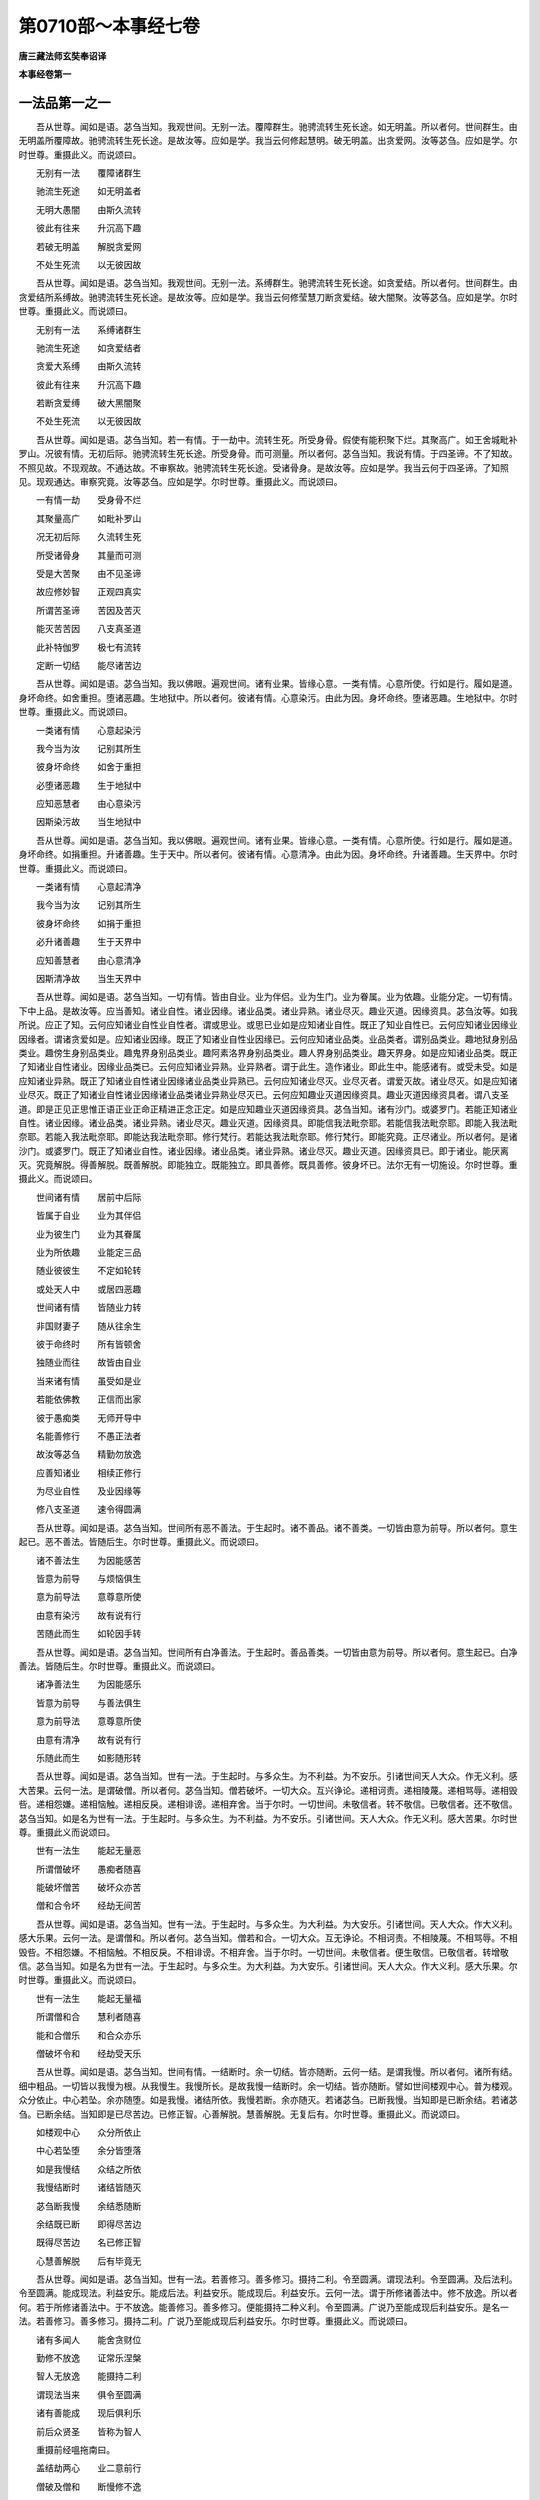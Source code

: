 第0710部～本事经七卷
========================

**唐三藏法师玄奘奉诏译**

**本事经卷第一**

一法品第一之一
--------------

　　吾从世尊。闻如是语。苾刍当知。我观世间。无别一法。覆障群生。驰骋流转生死长途。如无明盖。所以者何。世间群生。由无明盖所覆障故。驰骋流转生死长途。是故汝等。应如是学。我当云何修起慧明。破无明盖。出贪爱网。汝等苾刍。应如是学。尔时世尊。重摄此义。而说颂曰。

　　无别有一法　　覆障诸群生

　　驰流生死途　　如无明盖者

　　无明大愚闇　　由斯久流转

　　彼此有往来　　升沉高下趣

　　若破无明盖　　解脱贪爱网

　　不处生死流　　以无彼因故

　　吾从世尊。闻如是语。苾刍当知。我观世间。无别一法。系缚群生。驰骋流转生死长途。如贪爱结。所以者何。世间群生。由贪爱结所系缚故。驰骋流转生死长途。是故汝等。应如是学。我当云何修莹慧刀断贪爱结。破大闇聚。汝等苾刍。应如是学。尔时世尊。重摄此义。而说颂曰。

　　无别有一法　　系缚诸群生

　　驰流生死途　　如贪爱结者

　　贪爱大系缚　　由斯久流转

　　彼此有往来　　升沉高下趣

　　若断贪爱缚　　破大黑闇聚

　　不处生死流　　以无彼因故

　　吾从世尊。闻如是语。苾刍当知。若一有情。于一劫中。流转生死。所受身骨。假使有能积聚下烂。其聚高广。如王舍城毗补罗山。况彼有情。无初后际。驰骋流转生死长途。所受身骨。而可测量。所以者何。苾刍当知。我说有情。于四圣谛。不了知故。不照见故。不现观故。不通达故。不审察故。驰骋流转生死长途。受诸骨身。是故汝等。应如是学。我当云何于四圣谛。了知照见。现观通达。审察究竟。汝等苾刍。应如是学。尔时世尊。重摄此义。而说颂曰。

　　一有情一劫　　受身骨不烂

　　其聚量高广　　如毗补罗山

　　况无初后际　　久流转生死

　　所受诸骨身　　其量而可测

　　受是大苦聚　　由不见圣谛

　　故应修妙智　　正观四真实

　　所谓苦圣谛　　苦因及苦灭

　　能灭苦苦因　　八支真圣道

　　此补特伽罗　　极七有流转

　　定断一切结　　能尽诸苦边

　　吾从世尊。闻如是语。苾刍当知。我以佛眼。遍观世间。诸有业果。皆缘心意。一类有情。心意所使。行如是行。履如是道。身坏命终。如舍重担。堕诸恶趣。生地狱中。所以者何。彼诸有情。心意染污。由此为因。身坏命终。堕诸恶趣。生地狱中。尔时世尊。重摄此义。而说颂曰。

　　一类诸有情　　心意起染污

　　我今当为汝　　记别其所生

　　彼身坏命终　　如舍于重担

　　必堕诸恶趣　　生于地狱中

　　应知恶慧者　　由心意染污

　　因斯染污故　　当生地狱中

　　吾从世尊。闻如是语。苾刍当知。我以佛眼。遍观世间。诸有业果。皆缘心意。一类有情。心意所使。行如是行。履如是道。身坏命终。如捐重担。升诸善趣。生于天中。所以者何。彼诸有情。心意清净。由此为因。身坏命终。升诸善趣。生天界中。尔时世尊。重摄此义。而说颂曰。

　　一类诸有情　　心意起清净

　　我今当为汝　　记别其所生

　　彼身坏命终　　如捐于重担

　　必升诸善趣　　生于天界中

　　应知善慧者　　由心意清净

　　因斯清净故　　当生天界中

　　吾从世尊。闻如是语。苾刍当知。一切有情。皆由自业。业为伴侣。业为生门。业为眷属。业为依趣。业能分定。一切有情。下中上品。是故汝等。应当善知。诸业自性。诸业因缘。诸业品类。诸业异熟。诸业尽灭。趣业灭道。因缘资具。苾刍汝等。如我所说。应正了知。云何应知诸业自性业自性者。谓或思业。或思已业如是应知诸业自性。既正了知业自性已。云何应知诸业因缘业因缘者。谓诸贪爱如是。应知诸业因缘。既正了知诸业自性业因缘已。云何应知诸业品类。业品类者。谓别品类业。趣地狱身别品类业。趣傍生身别品类业。趣鬼界身别品类业。趣阿素洛界身别品类业。趣人界身别品类业。趣天界身。如是应知诸业品类。既正了知诸业自性诸业。因缘业品类已。云何应知诸业异熟。业异熟者。谓于此生。造作诸业。即此生中。能感诸有。或受未受。如是应知诸业异熟。既正了知诸业自性诸业因缘诸业品类业异熟已。云何应知诸业尽灭。业尽灭者。谓爱灭故。诸业尽灭。如是应知诸业尽灭。既正了知诸业自性诸业因缘诸业品类诸业异熟业尽灭已。云何应知趣业灭道因缘资具。趣业灭道因缘资具者。谓八支圣道。即是正见正思惟正语正业正命正精进正念正定。如是应知趣业灭道因缘资具。苾刍当知。诸有沙门。或婆罗门。若能正知诸业自性。诸业因缘。诸业品类。诸业异熟。诸业尽灭。趣业灭道。因缘资具。即能信我法毗奈耶。若能信我法毗奈耶。即能入我法毗奈耶。若能入我法毗奈耶。即能达我法毗奈耶。修行梵行。若能达我法毗奈耶。修行梵行。即能究竟。正尽诸业。所以者何。是诸沙门。或婆罗门。既正了知诸业自性。诸业因缘。诸业品类。诸业异熟。诸业尽灭。趣业灭道。因缘资具已。即于诸业。能厌离灭。究竟解脱。得善解脱。既善解脱。即能独立。既能独立。即具善修。既具善修。彼身坏已。法尔无有一切施设。尔时世尊。重摄此义。而说颂曰。

　　世间诸有情　　居前中后际

　　皆属于自业　　业为其伴侣

　　业为彼生门　　业为其眷属

　　业为所依趣　　业能定三品

　　随业彼彼生　　不定如轮转

　　或处天人中　　或居四恶趣

　　世间诸有情　　皆随业力转

　　非国财妻子　　随从往余生

　　彼于命终时　　所有皆顿舍

　　独随业而往　　故皆由自业

　　当来诸有情　　虽受如是业

　　若能依佛教　　正信而出家

　　彼于愚痴类　　无师开导中

　　名能善修行　　不愚正法者

　　故汝等苾刍　　精勤勿放逸

　　应善知诸业　　相续正修行

　　为尽业自性　　及业因缘等

　　修八支圣道　　速令得圆满

　　吾从世尊。闻如是语。苾刍当知。世间所有恶不善法。于生起时。诸不善品。诸不善类。一切皆由意为前导。所以者何。意生起已。恶不善法。皆随后生。尔时世尊。重摄此义。而说颂曰。

　　诸不善法生　　为因能感苦

　　皆意为前导　　与烦恼俱生

　　意为前导法　　意尊意所使

　　由意有染污　　故有说有行

　　苦随此而生　　如轮因手转

　　吾从世尊。闻如是语。苾刍当知。世间所有白净善法。于生起时。善品善类。一切皆由意为前导。所以者何。意生起已。白净善法。皆随后生。尔时世尊。重摄此义。而说颂曰。

　　诸净善法生　　为因能感乐

　　皆意为前导　　与善法俱生

　　意为前导法　　意尊意所使

　　由意有清净　　故有说有行

　　乐随此而生　　如影随形转

　　吾从世尊。闻如是语。苾刍当知。世有一法。于生起时。与多众生。为不利益。为不安乐。引诸世间天人大众。作无义利。感大苦果。云何一法。是谓破僧。所以者何。苾刍当知。僧若破坏。一切大众。互兴诤论。递相诃责。递相陵蔑。递相骂辱。递相毁呰。递相怨嫌。递相恼触。递相反戾。递相诽谤。递相弃舍。当于尔时。一切世间。未敬信者。转不敬信。已敬信者。还不敬信。苾刍当知。如是名为世有一法。于生起时。与多众生。为不利益。为不安乐。引诸世间。天人大众。作无义利。感大苦果。尔时世尊。重摄此义而说颂曰。

　　世有一法生　　能起无量恶

　　所谓僧破坏　　愚痴者随喜

　　能破坏僧苦　　破坏众亦苦

　　僧和合令坏　　经劫无间苦

　　吾从世尊。闻如是语。苾刍当知。世有一法。于生起时。与多众生。为大利益。为大安乐。引诸世间。天人大众。作大义利。感大乐果。云何一法。是谓僧和。所以者何。苾刍当知。僧若和合。一切大众。互无诤论。不相诃责。不相陵蔑。不相骂辱。不相毁呰。不相怨嫌。不相恼触。不相反戾。不相诽谤。不相弃舍。当于尔时。一切世间。未敬信者。便生敬信。已敬信者。转增敬信。苾刍当知。如是名为世有一法。于生起时。与多众生。为大利益。为大安乐。引诸世间。天人大众。作大义利。感大乐果。尔时世尊。重摄此义。而说颂曰。

　　世有一法生　　能起无量福

　　所谓僧和合　　慧利者随喜

　　能和合僧乐　　和合众亦乐

　　僧破坏令和　　经劫受天乐

　　吾从世尊。闻如是语。苾刍当知。世间有情。一结断时。余一切结。皆亦随断。云何一结。是谓我慢。所以者何。诸所有结。细中粗品。一切皆以我慢为根。从我慢生。我慢所长。是故我慢一结断时。余一切结。皆亦随断。譬如世间楼观中心。普为楼观。众分依止。中心若坠。余亦随堕。如是我慢。诸结所依。我慢若断。余亦随灭。若诸苾刍。已断我慢。当知即是已断余结。若诸苾刍。已断余结。当知即是已尽苦边。已修正智。心善解脱。慧善解脱。无复后有。尔时世尊。重摄此义。而说颂曰。

　　如楼观中心　　众分所依止

　　中心若坠堕　　余分皆堕落

　　如是我慢结　　众结之所依

　　我慢结断时　　诸结皆随灭

　　苾刍断我慢　　余结悉随断

　　余结既已断　　即得尽苦边

　　既得尽苦边　　名已修正智

　　心慧善解脱　　后有毕竟无

　　吾从世尊。闻如是语。苾刍当知。世有一法。若善修习。善多修习。摄持二利。令至圆满。谓现法利。令至圆满。及后法利。令至圆满。能成现法。利益安乐。能成后法。利益安乐。能成现后。利益安乐。云何一法。谓于所修诸善法中。修不放逸。所以者何。若于所修诸善法中。于不放逸。能善修习。善多修习。便能摄持二种义利。令至圆满。广说乃至能成现后利益安乐。是名一法。若善修习。善多修习。摄持二利。广说乃至能成现后利益安乐。尔时世尊。重摄此义。而说颂曰。

　　诸有多闻人　　能舍贪财位

　　勤修不放逸　　证常乐涅槃

　　智人无放逸　　能摄持二利

　　谓现法当来　　俱令至圆满

　　诸有善能成　　现后俱利乐

　　前后众贤圣　　皆称为智人

　　重摄前经嗢拖南曰。

　　盖结劫两心　　业二意前行

　　僧破及僧和　　断慢修不逸

　　吾从世尊。闻如是语。苾刍当知。若诸有情。永断一法。我证彼定。得不还果。云何一法。谓是于贪。所以者何。一切有情。由贪染故。数数还来。堕诸恶趣。受生死苦。若能永断。如是一法。我证彼定。得不还果。不复还来。生此世间。是故我说。若诸有情。永断一法。我证彼定。得不还果。尔时世尊。重摄此义。而说颂曰。

　　我观诸有情　　由贪之所染

　　还来堕恶趣　　受生死轮回

　　若能正了知　　永断此贪者

　　定得不还果　　不来生此间

　　吾从世尊。闻如是语。苾刍当知。若诸有情。永断一法。我证彼定。得不还果。云何一法。谓是于嗔。所以者何。一切有情。由嗔染故。数数还来。堕诸恶趣。受生死苦。若能永断。如是一法。我证彼定。得不还果。不复还来。生此世间。是故我说。若诸有情。永断一法。我证彼定。得不还果。尔时世尊。重摄此义。而说颂曰。

　　我观诸有情　　由嗔之所染

　　还来堕恶趣　　受生死轮回

　　若能正了知　　永断此嗔者

　　定得不还果　　不来生此间

　　吾从世尊。闻如是语。苾刍当知。若诸有情。永断一法。我证彼定。得不还果。云何一法。谓是于痴所以者何。一切有情。由痴染故。数数还来。堕诸恶趣。受生死苦。若能永断。如是一法。我证彼定。得不还果。不复还来。生此世间。是故我说。若诸有情。永断一法。我证彼定。得不还果。尔时世尊。重摄此义。而说颂曰。

　　我观诸有情　　由痴之所染

　　还来堕恶趣　　受生死轮回

　　若能正了知　　永断此痴者

　　定得不还果　　不来生此间

　　吾从世尊。闻如是语。苾刍当知。若诸有情。永断一法。我证彼定。得不还果。云何一法。谓是于覆。所以者何。一切有情。由覆染故。数数还来。堕诸恶趣。受生死苦。若能永断。如是一法。我证彼定。得不还果。不复还来。生此世间。是故我说。若诸有情。永断一法。我证彼定。得不还果。尔时世尊。重摄此义。而说颂曰。

　　我观诸有情　　由覆之所染

　　还来堕恶趣　　受生死轮回

　　若能正了知　　永断此覆者

　　定得不还果　　不来生此间

　　吾从世尊。闻如是语。苾刍当知。若诸有情。永断一法。我证彼定。得不还果。云何一法。谓是于恼。所以者何。一切有情。由恼染故。数数还来。堕诸恶趣。受生死苦。若能永断。如是一法。我证彼定。得不还果。不复还来。生此世间。是故我说。若诸有情。永断一法。我证彼定。得不还果。尔时世尊。重摄此义。而说颂曰。

　　我观诸有情　　由恼之所染

　　还来堕恶趣　　受生死轮回

　　若能正了知　　永断此恼者

　　定得不还果　　不来生此间

　　吾从世尊。闻如是语。苾刍当知。若诸有情。永断一法。我证彼定。得不还果。云何一法。谓是于忿。所以者何。一切有情。由忿染故。数数还来。堕诸恶趣。受生死苦。若能永断。如是一法。我证彼定。得不还果。不复还来。生此世间。是故我说。若诸有情。永断一法。我证彼定。得不还果。尔时世尊。重摄此义。而说颂曰。

　　我观诸有情　　由忿之所染

　　还来堕恶趣　　受生死轮回

　　若能正了知　　永断此忿者

　　定得不还果　　不来生此间

　　吾从世尊。闻如是语。苾刍当知。若诸有情。永断一法。我证彼定。得不还果。云何一法。谓是于恨。所以者何。一切有情。由恨染故。数数还来。堕诸恶趣。受生死苦。若能永断。如是一法。我证彼定。得不还果。不复还来。生此世间。是故我说。若诸有情。永断一法。我证彼定。得不还果。尔时世尊。重摄此义。而说颂曰。

　　我观诸有情　　由恨之所染

　　还来堕恶趣　　受生死轮回

　　若能正了知　　永断此恨者

　　定得不还果　　不来生此间

　　吾从世尊。闻如是语。苾刍当知。若诸有情。永断一法。我证彼定。得不还果。云何一法。谓是于嫉。所以者何。一切有情。由嫉染故。数数还来。堕诸恶趣。受生死苦。若能永断。如是一法。我证彼定。得不还果。不复还来。生此世间。是故我说。若诸有情。永断一法。我证彼定。得不还果。尔时世尊。重摄此义。而说颂曰。

　　我观诸有情　　由嫉之所染

　　还来堕恶趣　　受生死轮回

　　若能正了知　　永断此嫉者

　　定得不还果　　不来生此间

　　吾从世尊。闻如是语。苾刍当知。若诸有情。永断一法。我证彼定。得不还果。云何一法。谓是于悭。所以者何。一切有情。由悭染故。数数还来。堕诸恶趣。受生死苦。若能永断。如是一法。我证彼定。得不还果。不复还来。生此世间。是故我说。若诸有情。永断一法。我证彼定。得不还果。尔时世尊。重摄此义。而说颂曰。

　　我观诸有情　　由悭之所染

　　还来堕恶趣　　受生死轮回

　　若能正了知　　永断此悭者

　　定得不还果　　不来生此间

　　吾从世尊。闻如是语。苾刍当知。若诸有情。永断一法。我证彼定。得不还果。云何一法。谓是于耽。所以者何。一切有情。由耽染故。数数还来。堕诸恶趣。受生死苦。若能永断。如是一法。我证彼定。得不还果。不复还来。生此世间。是故我说。若诸有情。永断一法。我证彼定。得不还果。尔时世尊。重摄此义。而说颂曰。

　　我观诸有情　　由耽之所染

　　还来堕恶趣　　受生死轮回

　　若能正了知　　永断此耽者

　　定得不还果　　不来生此间

　　吾从世尊。闻如是语。苾刍当知。若诸有情。永断一法。我证彼定。得不还果。云何一法。谓是于慢。所以者何。一切有情。由慢染故。数数还来。堕诸恶趣。受生死苦。若能永断。如是一法。我证彼定。得不还果。不复还来。生此世间。是故我说。若诸有情。永断一法。我证彼定。得不还果。尔时世尊。重摄此义。而说颂曰。

　　我观诸有情　　由慢之所染

　　还来堕恶趣　　受生死轮回

　　若能正了知　　永断此慢者

　　定得不还果　　不来生此间

　　吾从世尊。闻如是语。苾刍当知。若诸有情。永断一法。我证彼定。得不还果。云何一法。谓是于害。所以者何。一切有情。由害染故。数数还来。堕诸恶趣。受生死苦。若能永断。如是一法。我证彼定。得不还果。不复还来。生此世间。是故我说。若诸有情。永断一法。我证彼定。得不还果。尔时世尊。重摄此义。而说颂曰。

　　我观诸有情　　由害之所染

　　还来堕恶趣　　受生死轮回

　　若能正了知　　永断此害者

　　定得不还果　　不来生此间

　　重摄前经嗢拖南曰。

　　贪欲嗔恚痴　　覆藏恼及忿

　　怨恨嫉与悭　　耽嗜慢将害

　　吾从世尊。闻如是语。苾刍当知。若诸有情。永念一法。我证彼定。得不还果。云何为一法。谓是念佛。所以者何。一切有情。由不念佛故。数数还来。堕诸恶趣。受生死苦。若能常念如是一法。我证彼定。得不还果。不复还来生此世间。是故我说。若诸有情。能念一法。我证彼定。得不还果。尔时世尊。重摄此义。而说颂曰。

　　我观诸有情　　由不念佛故

　　还来堕恶趣　　受生死轮回

　　若能正了知　　永念于佛者

　　定得不还果　　不来生此间

　　吾从世尊。闻如是语。苾刍当知。若诸有情。永念一法。我证彼定。得不还果。云何为一法。谓是念法。所以者何。一切有情。由不念法故。数数还来。堕诸恶趣。受生死苦。若能常念如是一法。我证彼定。得不还果。不复还来生此世间。是故我说。若诸有情。能念一法。我证彼定。得不还果。尔时世尊。重摄此义。而说颂曰。

　　我观诸有情　　由不念法故

　　还来堕恶趣　　受生死轮回

　　若能正了知　　永念于法者

　　定得不还果　　不来生此间

　　吾从世尊。闻如是语。苾刍当知。若诸有情。永念一法。我证彼定。得不还果。云何为一法。谓是念圣众。所以者何。一切有情。由不念圣众故。数数还来。堕诸恶趣。受生死苦。若能常念如是一法。我证彼定。得不还果。不复还来生此世间是故我说。若诸有情。能念一法。我证彼定。得不还果。尔时世尊。重摄此义。而说颂曰。

　　我观诸有情　　由不念圣众

　　还来堕恶趣　　受生死轮回

　　若能正了知　　永念于圣众

　　定得不还果　　不来生此间

　　吾从世尊。闻如是语。苾刍当知。若诸有情。永念一法。我证彼定。得不还果。云何为一法。谓是念戒。所以者何。一切有情。由不念戒故。数数还来。堕诸恶趣。受生死苦。若能常念如是一法。我证彼定。得不还果。不复还来生此世间。是故我说。若诸有情。能念一法。我证彼定。得不还果。尔时世尊。重摄此义。而说颂曰。

　　我观诸有情　　由不念戒故

　　还来堕恶趣　　受生死轮回

　　若能正了知　　永念于戒者

　　定得不还果　　不来生此间

　　吾从世尊闻如是语。苾刍当知。若诸有情。永念一法。我证彼定。得不还果。云何为一法。谓是念施。所以者何。一切有情。由不念施故。数数还来。堕诸恶趣。受生死苦。若能常念如是一法。我证彼定。得不还果。不复还来生此世间。是故我说。若诸有情。能念一法。我证彼定。得不还果。尔时世尊。重摄此义。而说颂曰。

　　我观诸有情　　由不念施故

　　还来堕恶趣　　受生死轮回

　　若能正了知　　永念于施者

　　定得不还果　　不来生此间

　　吾从世尊。闻如是语。苾刍当知。若诸有情。永念一法。我证彼定。得不还果。云何为一法。谓是念天。所以者何。一切有情。由不念天故。数数还来。堕诸恶趣。受生死苦。若能常念如是一法。我说彼定。得不还果。不复还来生此世间。是故我说。若诸有情。能念一法。我证彼定。得不还果。尔时世尊。重摄此义。而说颂曰。

　　我观诸有情　　由不念天故

　　还来堕恶趣　　受生死轮回

　　若能正了知　　永念于天者

　　定得不还果　　不来生世间

　　吾从世尊。闻如是语。苾刍当知。若诸有情。永念一法。我证彼定。得不还果。云何为一法。谓是念休息。所以者何。一切有情。由不念休息故。数数还来。堕诸恶趣。受生死苦。若能常念如是一法。我证彼定。得不还果。不复还来生此世间。是故我说。若诸有情。能念一法。我证彼定。得不还果。尔时世尊。重摄此义。而说颂曰。

　　我观诸有情　　由不念休息

　　还来堕恶趣　　受生死轮回

　　若能正了知　　永念于休息

　　定得不还果　　不来生此间

　　吾从世尊。闻如是语。苾刍当知。若诸有情。永念一法。我证彼定。得不还果。云何为一法。谓是念安般。所以者何。一切有情。由不念安般故。数数还来。堕诸恶趣。受生死苦。若能常念如是一法。我证彼定。得不还果。不复还来生此世间。是故我说。若诸有情。能念一法。我证彼定。得不还果。尔时世尊。重摄此义。而说颂曰。

　　我观诸有情　　由不念安般

　　还来堕恶趣　　受生死轮回

　　若能正了知　　永念于安般

　　定得不还果　　不来生此间

　　吾从世尊。闻如是语。苾刍当知。若诸有情。永念一法。我证彼定。得不还果。云何为一法。谓是念身。所以者何。一切有情。由不念身故。数数还来。堕诸恶趣。受生死苦。若能常念如是一法。我证彼定。得不还果。不复还来生此世间。是故我说。若诸有情。能念一法。我证彼定。得不还果。尔时世尊。重摄此义。而说颂曰。

　　我观诸有情　　由不念身故

　　还来堕恶趣　　受生死轮回

　　若能正了知　　永念于身者

　　定得不还果　　不来生此间

　　吾从世尊。闻如是语。苾刍当知。若诸有情。永念一法。我证彼定。得不还果。云何为一法。谓是念死。所以者何一切有情。由不念死故。数数还来。堕诸恶趣。受生死苦。若能常念如是一法。我证彼定。得不还果。不复还来生此世间。是故我说。若诸有情。能念一法。我证彼定。得不还果。尔时世尊。重摄此义。而说颂曰。

　　我观诸有情　　由不念死故

　　还来堕恶趣　　受生死轮回

　　若能正了知　　永念于死者

　　定得不还果　　不来生此间

**本事经卷第二**

一法品第一之二
--------------

　　吾从世尊。闻如是语。苾刍当知。若有于贪未如实知。未正遍知。未能永断。彼于自心。未离贪故。不能通达。不能遍知。不能等觉。不能涅槃。不能证得无上安乐。若有于贪已如实知。已正遍知。已能永断。彼于自心。已离贪故。即能通达。即能遍知。即能等觉。即能涅槃。即能证得无上安乐。是故于贪应如实知。应正遍知。应求永断。于佛法中。当修梵行。尔时世尊。重摄上义。而说偈言。

　　若于贪未知　　彼去涅槃远

　　于贪已知者　　去涅槃不遥

　　我观诸有情　　由贪之所染

　　还来堕恶趣　　受生死轮回

　　若能正了知　　永断此贪者

　　得上沙门果　　毕竟不受生

　　吾从世尊。闻如是语。苾刍当知。若有于嗔未如实知。未正遍知。未能永断。彼于自心。未离嗔故。不能通达。不能遍知。不能等觉。不能涅槃。不能证得无上安乐。若有于嗔已如实知。已正遍知。已能永断。彼于自心。已离嗔故。即能通达。即能遍知。即能等觉。即能涅槃。即能证得无上安乐。是故于嗔应如实知。应正遍知。应求永断。于佛法中。当修梵行。尔时世尊。重摄上义。而说颂曰。

　　若于嗔未知　　彼去涅槃远

　　于嗔已知者　　去涅槃不遥

　　我观诸有情　　由嗔之所染

　　还来堕恶趣　　受生死轮回

　　若能正了知　　永断此嗔者

　　得上沙门果　　毕竟不受生

　　吾从世尊。闻如是语。苾刍当知。若有于痴未如实知。未正遍知。未能永断。彼于自心。未离痴故。不能通达。不能遍知。不能等觉。不能涅槃。不能证得无上安乐。若有于痴已如实知。已正遍知。已能永断。彼于自心。已离痴故。即能通达。即能遍知。即能等觉。即能涅槃。即能证得无上安乐。是故于痴。应如实知。应正遍知。应求永断。于佛法中。当修梵行。尔时世尊。重摄上义。而说颂曰。

　　若于痴未知　　彼去涅槃远

　　于痴已知者　　去涅槃不遥

　　我观诸有情　　由痴之所染

　　还来堕恶趣　　受生死轮回

　　若能正了知　　永断此痴者

　　得上沙门果　　毕竟不受生

　　吾从世尊。闻如是语。苾刍当知。若有于覆未如实知。未正遍知。未能永断。彼于自心。未离覆故。不能通达。不能遍知。不能等觉。不能涅槃。不能证得无上安乐。若有于覆已如实知。已正遍知。已能永断。彼于自心。已离覆故。即能通达。即能遍知。即能等觉。即能涅槃。即能证得无上安乐。是故于覆。应如实知。应正遍知。应求永断。于佛法中。当修梵行。尔时世尊。重摄上义。而说颂曰。

　　若于覆未知　　彼去涅槃远

　　于覆已知者　　去涅槃不遥

　　我观诸有情　　由覆之所染

　　还来堕恶趣　　受生死轮回

　　若能正了知　　永断此覆者

　　得上沙门果　　毕竟不受生

　　吾从世尊。闻如是语。苾刍当知。若有于恼未如实知。未正遍知。未能永断。彼于自心。未离恼故。不能通达。不能遍知。不能等觉。不能涅槃。不能证得无上安乐。若有于恼已如实知。已正遍知。已能永断。彼于自心。已离恼故。即能通达。即能遍知。即能等觉。即能涅槃。即能证得无上安乐。是故于恼。应如实知。应正遍知。应求永断。于佛法中。当修梵行。尔时世尊。重摄上义。而说颂曰。

　　若于恼未知　　彼去涅槃远

　　于恼已知者　　去涅槃不遥

　　我观诸有情　　由恼之所染

　　还来堕恶趣　　受生死轮回

　　若能正了知　　永断此恼者

　　得上沙门果　　毕竟不受生

　　吾从世尊。闻如是语。苾刍当知。若有于忿未如实知。未正遍知。未能永断。彼于自心。未离忿故。不能通达。不能遍知。不能等觉。不能涅槃。不能证得无上安乐。若有于忿。已如实知。已正遍知。已能永断。彼于自心。已离忿故。即能通达。即能遍知。即能等觉。即能涅槃。即能证得无上安乐。是故于忿。应如实知。应正遍知。应求永断。于佛法中。当修梵行。尔时世尊。重摄上义。而说颂曰。

　　若于忿未知　　彼去涅槃远

　　于忿已知者　　去涅槃不遥

　　我观诸有情　　由忿之所染

　　还来堕恶趣　　受生死轮回

　　若能正了知　　永断此忿者

　　得上沙门果　　毕竟不受生

　　吾从世尊。闻如是语。苾刍当知。若有于恨未如实知。未正遍知。未能永断。彼于自心。未离恨故。不能通达。不能遍知。不能等觉。不能涅槃。不能证得无上安乐。若有于恨。已如实知。已正遍知。已能永断。彼于自心。已离恨故。即能通达。即能遍知。即能等觉。即能涅槃。即能证得无上安乐。是故于恨。应如实知。应正遍知。应求永断。于佛法中。当修梵行。尔时世尊。重摄上义。而说颂曰。

　　若于恨未知　　彼去涅槃远

　　于恨已知者　　去涅槃不遥

　　我观诸有情　　由恨之所染

　　还来堕恶趣　　受生死轮回

　　若能正了知　　永断此恨者

　　得上沙门果　　毕竟不受生

　　吾从世尊。闻如是语。苾刍当知。若有于嫉未如实知。未正遍知。未能永断。彼于自心。未离嫉故。不能通达。不能遍知。不能等觉。不能涅槃。不能证得无上安乐。若有于嫉已如实知。已正遍知。已能永断。彼于自心。已离嫉故。即能通达。即能遍知。即能等觉。即能涅槃。即能证得无上安乐。是故于嫉。应如实知。应正遍知。应求永断。于佛法中。当修梵行。尔时世尊。重摄上义。而说颂曰。

　　若于嫉未知　　彼去涅槃远

　　于嫉已知者　　去涅槃不遥

　　我观诸有情　　由嫉之所染

　　还来堕恶趣　　受生死轮回

　　若能正了知　　永断此嫉者

　　得上沙门果　　毕竟不受生

　　吾从世尊。闻如是语。苾刍当知。若有于悭未如实知。未正遍知。未能永断。彼于自心。未离悭故。不能通达。不能遍知。不能等觉。不能涅槃。不能证得。无上安乐。若有于悭已如实知。已正遍知。已能永断。彼于自心。已离悭故。即能通达。即能遍知。即能等觉。即能涅槃。即能证得无上安乐。是故于悭。应如实知。应正遍知应求永断。于佛法中。当修梵行。尔时世尊。重摄上义。而说颂曰。

　　若于悭未知　　彼去涅槃远

　　于悭已知者　　去涅槃不遥

　　我观诸有情　　由悭之所染

　　还来堕恶趣　　受生死轮回

　　若能正了知　　永断此悭者

　　得上沙门果　　毕竟不受生

　　吾从世尊。闻如是语。苾刍当知。若有于耽未如实知。未正遍知。未能永断。彼于自心。未离耽故。不能通达。不能遍知。不能等觉。不能涅槃。不能证得无上安乐。若有于耽已如实知。已正遍知。已能永断。彼于自心。已离耽故。即能通达。即能遍知。即能等觉。即能涅槃。即能证得无上安乐。是故于耽。应如实知。应正遍知。应求永断。于佛法中。当修梵行。尔时世尊。重摄上义。而说颂曰。

　　若于耽未知　　彼去涅槃远

　　于耽已知者　　去涅槃不遥

　　我观诸有情　　由耽之所染

　　还来堕恶趣　　受生死轮回

　　若能正了知　　永断此耽者

　　得上沙门果　　毕竟不受生

　　吾从世尊。闻如是语。苾刍当知。若有于慢未如实知。未正遍知。未能永断。彼于自心。未离慢故。不能通达。不能遍知。不能等觉。不能涅槃。不能证得无上安乐。若有于慢已如实知。已正遍知。已能永断。彼于自心。已离慢故。即能通达。即能遍知。即能等觉。即能涅槃。即能证得无上安乐。是故于慢。应如实知。应正遍知。应求永断。于佛法中。当修梵行。尔时世尊。重摄上义。而说颂曰。

　　若于慢未知　　彼去涅槃远

　　于慢已知者　　去涅槃不遥

　　我观诸有情　　由慢之所染

　　还来堕恶趣　　受生死轮回

　　若能正了知　　永断此慢者

　　得上沙门果　　毕竟不受生

　　吾从世尊。闻如是语。苾刍当知。若有于害未如实知。未正遍知。未能永断。彼于自心。未离害故。不能通达。不能遍知。不能等觉。不能涅槃。不能证得无上安乐。若有于害已如实知。已正遍知。已能永断。彼于自心。已离害故。即能通达。即能遍知。即能等觉。即能涅槃。即能证得无上安乐。是故于害。应如实知。应正遍知。应求永断。于佛法中。当修梵行。尔时世尊。重摄上义。而说颂曰。

　　若于害未知　　彼去涅槃远

　　于害已知者　　去涅槃不遥

　　我观诸有情　　由害之所染

　　还来堕恶趣　　受生死轮回

　　若能正了知　　永断此害者

　　得上沙门果　　毕竟不受生

　　吾从世尊。闻如是语。苾刍当知。若于一切。未如实知。未正遍知。未能永断。彼于自心。未离一切故。不能通达。不能遍知。不能等觉。不能涅槃。不能证得无上安乐。若于一切。已如实知。已正遍知。已能永断。彼于自心。已离一切故。即能通达。即能遍知。即能等觉。即能涅槃。即能证得无上安乐。故于一切。应如实知应正遍知。应求永断。于佛法中。当修梵行。尔时世尊。重摄此义。而说颂曰。

　　若一切未知　　彼去涅槃远

　　一切已知者　　去涅槃不遥

　　我观诸有情　　由一切所染

　　还来堕恶趣　　受生死轮回

　　重摄前经嗢拖南曰。

　　食恚及愚痴　　覆藏恼忿恨

　　嫉悭与耽嗜　　慢害将一切

　　吾从世尊。闻如是语。苾刍当知。一切修习。福业事中。慈心解脱。最为第一。所以者何。慈心解脱。威德炽盛。映蔽一切诸福业事。以彼诸事所有威德。欲比所修。慈心解脱。十六分中。亦不及一。苾刍当知。譬如小大诸国王中。转轮圣王。最为第一。所以者何。转轮圣王。威德炽盛。映蔽一切小大诸王。以彼诸王所有威德。比转轮王。十六分中。亦不及一。诸福业事。亦复如是。欲比所修慈心解脱。十六分中。亦不及一。又如小大诸星之中。其满月轮。最为第一。所以者何。是满月轮。威光炽盛。映蔽一切小大诸星。以彼诸星所有威光。比满月轮。十六分中。亦不及一。诸福业事。亦复如是。欲比所修慈心解脱。十六分中。亦不及一。尔时世尊。重摄此义。而说颂曰。

　　一切福业事　　比慈心解脱

　　于十六分中　　亦不能及一

　　于一有情所　　能修慈善心

　　其福尚无边　　何况于一切

　　诸有大国王　　威伏于大地

　　世间祠施会　　一切无不为

　　如是祠施福　　比所修慈心

　　于十六分中　　亦不能及一

　　如转轮圣帝　　威德蔽诸王

　　亦如满月轮　　其光映诸宿

　　如是诸所修　　一切福业事

　　皆为慈善心　　威德之所覆

　　修慈心解脱　　若人若非人

　　一切诸有情　　皆不能为害

　　吾从世尊。闻如是语。苾刍当知。我观世间。无别一法。为诸有学未得心者。希求无上安乐果时。作外强缘。如善知识。所以者何。彼诸有情。因善知识。所求皆遂。谓断众恶。修习诸善。得无杂染真净之身。尔时世尊。重摄此义。而说颂曰。

　　我观诸世间　　无别有一法

　　学未得心者　　求无上果时

　　为作外强缘　　如彼善知识

　　亲近善知识　　所求无不成

　　恭敬受其教　　无放逸奉行

　　速证于涅槃　　离怖常安乐

　　吾从世尊。闻如是语。苾刍当知。我观世间。无别一法。为诸有学未得心者。希求无上安乐果时。作内强缘。如正作意。所以者何。彼诸有情。因正作意。所求皆遂。谓断众恶。修习诸善。得无杂染真净之身。尔时世尊。重摄此义。而说颂曰。

　　我观诸世间　　无别有一法

　　学未得心者　　求无上果时

　　为作内强缘　　如彼正作意

　　修习正作意　　所求无不成

　　如理审观察　　无放逸修行

　　速证于涅槃　　离怖常安乐

　　吾从世尊。闻如是语。苾刍当知。若诸有情。能知惠施。所感果报。明了现前。如我知者。必无悭吝。缠染其心。设彼唯有所食一抟。要分施他。然后自食。以不知故。为诸悭吝缠染其心。虽有无量饮食财宝。而不施他唯自食用。所以者何。惠施果报。生人天中。无量往返。受诸快乐。尔时世尊。重摄此义。而说颂曰。

　　世间诸有情　　若了知惠施

　　能感大果报　　明见似如来

　　其心必不为　　悭吝所缠染

　　唯有食一抟　　而亦能分施

　　由不知施果　　明见似如来

　　虽有多财食　　悭吝不能舍

　　若于凡圣田　　三时心喜施

　　感人天果报　　往返量无边

　　吾从世尊。闻如是语。苾刍当知。若诸有情。能知犯戒。所感果报。明了现前。如我知者。行住坐卧。皆不能安。言笑饮食。都无思念。其心惊惶。狂乱吐血。身形萎悴。如被刈芦。以不知故。安然无畏。所以者何。诸犯戒罪。能感恶趣。增上猛利。诸苦果报。尔时世尊。重摄此义。而说颂曰。

　　世间诸有情　　若了知犯戒

　　能感苦果报　　明见似如来

　　四威仪不安　　不思言笑等

　　心惊狂吐血　　身悴如刈芦

　　由不知犯戒　　能感恶趣苦

　　明见似如来　　安然不惊惧

　　诸有犯戒人　　定堕于恶趣

　　受增上猛利　　苦果报无边

　　吾从世尊。闻如是语。苾刍当知。若诸有情。能知持戒。所感果报。明了现前。如我知者。彼于自身。深生厌离。欣乐当来。坚持禁戒。以不知故。乐着自身。毁犯禁戒。所以者何。诸持戒福。能感善趣。增上猛利。诸乐果报。尔时世尊。重摄此义。而说颂曰。

　　世间诸有情　　若了知持戒

　　能感乐果报　　明见似如来

　　便于不净身　　深能生厌离

　　求当来胜果　　坚守净尸罗

　　由不知持戒　　能感善趣乐

　　明见似如来　　故毁犯净戒

　　诸有持戒人　　得生于善趣

　　受天诸妙乐　　证无上涅槃

　　吾从世尊。闻如是语。苾刍当知。若诸有情。知而妄语。无惭无愧。无改悔心。我说彼于恶不善业无不能造。尔时世尊。重摄此义。而说颂曰。

　　知而故妄语　　无惭愧悔心

　　如是诸有情　　无恶而不造

　　吾从世尊。闻如是语。苾刍当知。若诸有情。知而妄语。深生惭愧。有改悔心。我说彼于白净善法无不能造。尔时世尊。重摄此义。而说颂曰。

　　知而故妄语　　有惭愧悔心

　　如是诸有情　　无善而不造

　　精勤不放逸　　如说正修行

　　得无上涅槃　　永离诸怖畏

　　吾从世尊。闻如是语。苾刍当知。有一最胜补特伽罗。彼于世间。若不出现。无量有情。退失圣慧。云何为一补特伽罗。所谓如来应正等觉。所以者何。若诸如来应正等觉。不现世间。无能宣说修圣慧法。故诸有情退失圣慧。苾刍当知。诸有退失亲友财位。名小退失。退失圣慧。名大退失。所以者何。若诸有情。退失圣慧。于现法中。多诸忧苦。无喜乐住。有灾有患。有恼有烧。及于当来长夜受苦。及受种种猛利灾害。增长血滴。常游死路。数堕地狱饿鬼傍生阿素洛趣。数受人天生死忧苦。所以者何。由彼有情。于其圣慧。未能随觉。未能通达。故于六趣。生死轮回。若诸有情。证得圣慧。便能出离。正尽苦边。是故汝等。应如是学。我当云何修习圣慧。令不退失。我当云何于诸圣慧。随觉通达。汝等苾刍。应如是学。尔时世尊。重摄此义。而说颂曰。

　　如来不出现　　世间诸有情

　　无救无归依　　皆退失圣慧

　　失亲友财位　　是名小退失

　　若失真圣慧　　是名大退失

　　我观诸世间　　失无上圣慧

　　轮转于生死　　受诸名色身

　　彼于现法中　　有苦无上乐

　　于当来长夜　　久生死轮回

　　若欲求圣慧　　正尽众苦边

　　当愿诸如来　　数出现于世

　　吾从世尊。闻如是语。苾刍当知。有一最胜补特伽罗。彼于世间。若出现者。无量有情。增长圣慧。云何为一补特伽罗。所谓如来应正等觉。所以者何。若诸如来应正等觉。出现世间。有能宣说修圣慧法。令诸有情增长圣慧。苾刍当知。诸有增长亲友财位。名小增长。增长圣慧。名大增长。所以者何。若诸有情。增长圣慧。于现法中。多诸喜乐。无忧苦住。无灾无患。无恼无烧。不于当来长夜受苦。不受种种猛利灾害。不增血滴。不游死路。不堕地狱饿鬼傍生阿素洛趣。不受人天生死忧苦。所以者何。由彼有情。于其圣慧。已能随觉。已能通达。不于六趣生死轮回。若诸有情。未增圣慧。无能出离正尽苦边。是故汝等。应如是学。我当云何修习圣慧。令其增长。我当云何于诸圣慧。随觉通达。汝等苾刍。应如是学。尔时世尊。重摄此义。而说颂曰。

　　如来若出现　　世间诸有情

　　有救有归依　　皆增长圣慧

　　得亲友财位　　是名小增长

　　若得真圣慧　　是名大增长

　　我观诸世间　　得无上圣慧

　　不流转生死　　定取于涅槃

　　彼于现法中　　离苦常安乐

　　于当来长夜　　离生死轮回

　　若欲增圣慧　　正尽众苦边

　　当愿佛世尊　　长久住于世

　　吾从世尊。闻如是语。苾刍当知。世有一法。于生长时。令诸有情愚痴增益颠倒坚固。垢秽随增。恶趣成满。与多众生为不利益。为不安乐。令诸世间人天大众。无义无利。增长忧苦。云何一法。所谓邪见。所以者何。由邪见故。令诸有情愚痴增益。颠倒坚固。垢秽随增。恶趣成满。与多众生为不利益。为不安乐。令诸世间人天大众。无义无利。增长忧苦。如是名为世有一法。于生长时。令诸有情愚痴增益。广说乃至。令诸世间。人天大众。无义无利。增长忧苦。尔时世尊。重摄此义。而说颂曰。

　　邪见生长时　　令愚痴增益

　　及颠倒坚固　　诸垢秽随增

　　成满诸恶趣　　为无利乐等

　　邪见害愚夫　　如火烧众物

　　吾从世尊。闻如是语。苾刍当知。世有一法。于生长时。令诸有情愚痴损减。颠倒除灭。净法随增。脱诸恶趣。善趣成满。与多众生为大利益。为大安乐。令诸世间人天大众。有义有利。增长喜乐。云何一法。所谓正见。所以者何。由正见故。令诸有情愚痴损减。颠倒除灭。净法随增。脱诸恶趣。善趣成满。与多众生为大利益。为大安乐。令诸世间人天大众。有义有利增长喜乐。如是名为世有一法。于生长时。令诸有情愚痴损减。广说乃至。令诸世间人天大众。有义有利。增长喜乐。尔时世尊。重摄此义。而说颂曰。

　　正见生长时　　令愚痴损减

　　及颠倒除灭　　诸净法随增

　　脱恶满善趣　　为有利乐等

　　正见现在前　　速证涅槃乐

　　吾从世尊。闻如是语。苾刍当知。我观世间。无别一法。速疾回转。犹如其心。所以者何。是心于境。速疾回转。世出世间。无可为喻。汝等应取如是心相。善取相已。应善思惟。善思惟已。应善观察。善观察已。应善安住。善安住已。若不觉有内贪欲缠。汝等复应审谛观察。我今为有内贪欲缠。而不觉耶。我今为无内贪欲缠。而不觉耶。审观察已。复应作意。思惟随一可爱境相。如是作意。思惟随一可爱相时。若心随顺趣向喜乐可爱境相。当知此心。随顺诸欲。违背出离。汝等尔时。应自觉了。我今犹有内贪欲缠。而不能觉。非为无有。我今未断五欲贪缠。所证与前未有差别。我今犹未证所修果。譬如有人。于驶流水。牵重船筏。逆上而行。此人尔时。多用功力。若暂懈慢。便顺下流如是汝等。思惟随一可爱相时。若心随顺趣向喜乐可爱境相。当知此心。随顺诸欲。违背出离。汝等尔时。应自觉了。我今犹有内贪欲缠。而不能觉。非为无有。我今未断五欲贪缠。所证与前未有差别。我今犹未证所修果。汝等作意。思惟随一可爱相时。若心随顺趣向喜乐。出离之相。当知此心。随顺出离。违背诸欲。汝等尔时。应自觉了。我今无有内贪欲缠。非彼犹有。而不能觉。我今已断五欲贪缠。所证与前已有差别。我今已能证所修果。如以筋羽投置火中。便即焦卷。而不舒缓。如是汝等。思惟随一可爱相时。若心随顺趣向喜乐出离之相。当知此心。随顺出离。违背诸欲。汝等尔时。应自觉了。我今无有内贪欲缠。非彼犹有。而不能觉。我今已断五欲贪缠。所证与前已有差别。我今已能证所修果是故汝等。应如是学。我当云何善转自心。令其调伏。违背诸欲。随顺出离。汝等苾刍。应如是学。尔时世尊重摄此义。而说颂曰。

　　无别有一法　　性躁动如心

　　难调御难防　　大仙之所说

　　譬如有智人　　以火等众具

　　调直于利箭　　令远有所中

　　如是诸苾刍　　应善学方便

　　调直于心性　　令速证涅槃

　　重摄前经嗢拖南曰。

　　修慈修二缘　　施犯戒持戒

　　二妄二圣慧　　邪见正见心

**本事经卷第三**

二法品第二之一
--------------

　　吾从世尊。闻如是语。苾刍当知。若有苾刍。成就二分。于现法中。多诸忧苦。无喜乐住。有灾有患。有恼有烧。有罪有责。为诸有情同梵行者之所诃毁。身坏命终。生诸恶趣。云何为二。一于根门。不能守护。二于饮食。不善知量。诸有苾刍。成就此二。于现法中。多诸忧苦。无喜乐住。有灾有患。有恼有烧。有罪有责。为诸有智同梵行者之所诃毁。身坏命终生诸恶趣。尔时世尊。重摄此义。而说颂曰。

　　若不能守护　　眼等六根门

　　饮食不知量　　成不信懈怠

　　彼于现法中　　身心多受苦

　　及有灾有患　　有恼有烧然

　　行住与坐卧　　若觉若梦中

　　由彼二因缘　　恒有罪有责

　　居聚落空闲　　众中及静处

　　有智常诃责　　当生恶趣中

　　吾从世尊。闻如是语。苾刍当知。若有苾刍。成就二分。于现法中。多诸喜乐。无忧苦住。无灾无患。无恼无烧。无罪无责。为诸有智同梵行者之所称赞。身坏命终。生诸善趣。云何为二。一于根门。能自守护。二于饮食。能善知量。诸有苾刍。成就此二。于现法中。多诸喜乐。无忧苦住。无灾无患。无恼无烧。无罪无责。为诸有智同梵行者之所称赞。身坏命终。生诸善趣。尔时世尊。重摄此义。而说颂曰。

　　若自能守护　　眼等六根门

　　饮食善知量　　成就信精进

　　彼于现法中　　身心多受乐

　　及无灾无患　　无恼无烧然

　　行住与坐卧　　若觉若梦中

　　由彼二因缘　　恒无罪无责

　　居聚落空闲　　众中及静处

　　有智常称赞　　当生善趣中

　　吾从世尊。闻如是语。苾刍当知。有二种法。能生焦恼。云何为二。谓有一类补特伽罗。唯造众恶。唯作凶狂。唯起杂秽。不修众善。不习调柔。不救怖畏。彼于后时。身婴重疾遍体发生增上猛利。严切苦受。楚毒垂终。不可医疗。受此苦时。呻吟怨叹。作是念言。我从昔来。唯造众恶。唯作凶狂。唯起杂秽。本修众善。不习调柔。不救怖畏。若诸有情。唯造众恶。唯作凶狂。唯起杂秽。不修众善。不习调柔。不救怖畏。彼之所趣。我定当往。彼由唯造众恶等故。心生焦恼。及以不修众善等故。心生焦恼。如是名为有二种法。能生焦恼。尔时世尊。重摄此义。而说颂曰。

　　有二法能生　　愚者心焦恼

　　谓唯作罪业　　及不修福因

　　后遭病苦时　　呻吟而怨叹

　　恨有罪无福　　心悔恼焦然

　　有罪无福人　　所生诸恶趣

　　我亦当随往　　决定无有疑

　　吾从世尊。闻如是语。苾刍当知。有二种法。心不焦恼。云何为二。谓有一类补特伽罗。唯修众善。唯习调柔。唯救怖畏。不造众恶。不作凶狂。不起杂秽。彼于后时。身婴重疾。遍体发生增上猛利。严切苦受。楚毒垂终。不可医疗。受此苦时。虽有呻吟。而无怨叹。作是念言我从昔来。唯修众善。唯习调柔。唯救怖畏。不造众恶。不作凶狂。不起杂秽。若诸有情唯修众善。唯习调柔。唯救怖畏。不造众恶。不作凶狂。不起杂秽。彼之所趣。我定当往。彼由唯修众善等故。心不焦恼。及以不造众恶等故。心不焦恼。如是名为有二种法。心不焦恼。尔时世尊。重摄此义而说颂曰。

　　有二法能生　　智者心欢喜

　　谓唯修福业　　及不作罪因

　　后遭病苦时　　呻吟无怨叹

　　庆有福无罪　　不悔恼焦然

　　有福无罪人　　所生诸善趣

　　我亦当随往　　决定无有疑

　　吾从世尊。闻如是语。苾刍当知。为汝略说二速通行。云何为二。一者乐行。二者苦行。谓由乐行。证彼速通。及由苦行。证彼速通。所修加行。无涩难故。所得诸根。皆猛利故。是则名为乐速通行。所修加行。有涩难故。所得诸根。皆猛利故。是则名为苦速通行。是名略说二速通行。尔时世尊。重摄此义。而说颂曰。

　　今为汝略说　　二种速通行

　　谓乐行苦行　　因斯证速通

　　无涩难加行　　有猛利诸根

　　由是大仙尊　　名乐速通行

　　有涩难加行　　有猛利诸根

　　由是大仙尊　　名苦速通行

　　吾从世尊。闻如是语。苾刍当知。为汝略说二迟通行。云何为二。一者乐行。二者苦行。谓由乐行。证彼迟通。及由苦行。证彼迟通。所修加行。无涩难故。所得诸根。皆羸钝故。是则名为乐迟通行。所修加行。有涩难故。所得诸根。皆羸钝故。是则名为苦迟通行。是名略说。二迟通行。尔时世尊。重摄此义。而说颂曰。

　　今为汝略说　　二种迟通行

　　谓乐行苦行　　因此证迟通

　　无涩难加行　　有羸钝诸根

　　由是大仙尊　　名乐迟通行

　　有涩难加行　　有羸钝诸根

　　由是大仙尊　　名苦迟通行

　　吾从世尊。闻如是语。苾刍当知。若有一类补特伽罗。成就二法。不能发生白净善法。设已发生。不能决定。设已决定。不能圆满。彼于如是白净善法。能为障碍。能作衰损。能生忧悔。身坏命终。如弃重担。堕于地狱。受诸剧苦。云何为二。一者恶戒。二者恶见。诸有一类补特伽罗。成就如是所说二法。定不能生白净善法。设复已生。不能决定。广说乃至。身坏命终。如弃重担。堕于地狱。受诸剧苦。尔时世尊。重摄此义。而说颂曰。

　　若成就二法　　谓恶戒恶见

　　彼人终不能　　生白净善法

　　虽生而不定　　设定不圆满

　　于白净善法　　能衰损障碍

　　彼临命终时　　有忧悔悲恼

　　如弃舍重担　　定生地狱中

　　吾从世尊。闻如是语。苾刍当知。若有一类补特伽罗。成就二法。定能发生白净善法。若先已生。能令决定。若先已定。能令圆满。彼于如是白净善法。不为障碍。不作衰损。不生忧悔。身坏命终。如弃重担。生天趣中。受诸快乐。云何为二。一者善戒。二者善见。诸有一类补特伽罗。成就如是所说二法。决定能生白净善法。若先已生。能令决定。广说乃至。身坏命终。如弃重担。生天趣中。受诸快乐。尔时世尊。重摄此义。而说颂曰。

　　若成就二法　　谓善戒善见

　　彼人终定能　　生白净善法

　　若生而决定　　决定必圆满

　　于白净善法　　不衰损障碍

　　彼临命终时　　无忧悔悲恼

　　如弃舍重担　　定生天趣中

　　吾从世尊。闻如是语。苾刍当知。若有一类补特伽罗。成就二法。临命终时。能生忧悔。身坏命终。堕诸恶趣。生地狱中。云何为二。谓作不作。云何为作。谓身恶行。语恶行。意恶行。是名为作。云何不作。谓身妙行。语妙行。意妙行。是名不作。诸有一类补特伽罗。成就如是所说二法。临命终时。能生忧悔。身坏命终。堕诸恶趣。生地狱中。尔时世尊。重摄此义。而说颂曰。

　　诸有愚痴人　　作三种恶行

　　不作三妙行　　引余过令生

　　彼临命终时　　决定有忧悔

　　死堕诸恶趣　　生于地狱中

　　吾从世尊。闻如是语。苾刍当知。若有一类补特伽罗。成就二法。临命终时。不生忧悔。身坏命终。升于善趣。生天界中。云何为二。谓作不作。云何为作。谓身妙行。语妙行。意妙行。是名为作。云何不作。谓身恶行。语恶行。意恶行。是名不作。诸有一类补特伽罗。成就如是所说二法。临命终时。不生忧悔。身坏命终。升于善趣。生天界中。尔时世尊。重摄此义。而说颂曰。

　　诸有智慧人　　作三种妙行

　　不作三恶行　　引余德令生

　　彼临命终时　　决定无忧悔

　　死升诸善趣　　生于天界中

　　吾从世尊。闻如是语。苾刍当知。有二妙智。应修令生。能得未得。能触未触。能证未证。能超愁叹。能灭忧苦。能会正理。能获甘露。能证涅槃。云何为二。一者法智。二者类智。法智生时。便能无倒。遍知有为。于有为法。既遍知已。便能令彼感后有因不得生起增长广大。类智生时。便能如实断灭无明。灭无明故。便无戏论。无戏论故。便无寻伺。无寻伺故。便无乐欲。无乐欲故。便无爱憎。无爱憎故。便无悭嫉。无悭嫉故。便无种种执持刀杖。违害斗诤。互相骂辱。不真实语。相离间语。诸杂秽语。及余无量恶不善法。无彼诸恶不善法故。感后有业。便不增长。感后有业。不增长故。诸业灭尽。业灭尽故。众苦灭尽。苦灭尽故。生死路绝。此路绝已。便自了知。我生已尽。梵行已立。所作已办。不受后有。如是名为有二妙智。应修令生。能得未得。能触未触。能证未证。能超愁叹。能灭忧苦。能会正理。能获甘露。能证涅槃。尔时世尊。重摄此义。而说颂曰。

　　有二种妙智　　应修习令生

　　能得未得等　　谓法智类智

　　若法智生时　　遍知有为法

　　便能令后有　　因不生不增

　　若类智生时　　无明便断灭

　　由此展转法　　绝生死轮回

　　自知我生尽　　及梵行已立

　　所作皆已办　　更不受后有

　　吾从世尊。闻如是语。苾刍当知。有二妙智。应正寻思。应善称量。应审观察。能得未得。能触未触。能证未证。能超愁叹。能灭忧苦。能会正理。能获甘露。能证涅槃。云何为二。谓世间智。及出世智。世间智者。谓于色蕴。能正了知。此为色蕴。于受想行及识蕴中。亦复如是。于其地界。能正了知。此为地界。于水火风及空识界。亦复如是。于其眼界。能正了知。此为眼界。于其色界及眼识界。亦复如是。于其耳界。能正了知此为耳界。于其声界及耳识界。亦复如是。于其鼻界。能正了知。此为鼻界。于其香界及鼻识界。亦复如是。于其舌界。能正了知。此为舌界。于其味界。及舌识界。亦复如是。于其身界。能正了知。此为身界。于其触界及身识界。亦复如是。于其意界。能正了知。此为意界。于其法界及意识界。亦复如是。于如此等世俗法中。如是如是。如实了知。智见通慧。现观等觉。周遍照了。名世间智。诸圣弟子。于此所说世间智中。应正寻思。应善称量。应审观察。此世间智。正修习时。为能令生生法有情永脱生不。为能令彼老法有情永脱老不。病法死法。愁法叹法。忧法苦法。不安隐法。亦复如是。既审察已。能正了知。此世间智。正修习时。不能令彼生法有情永脱于生。不能令彼老法有情永脱于老。病法死法。愁法叹法。忧法苦法。不安隐法。亦复如是。所以者何。此世间智。非贤圣法。非能永出。非趣涅槃。非能永厌。非能永离。非能永灭。非能永寂。非真通慧。非正等觉。不证涅槃。是感生法。是感老法病法死法愁法叹法忧法苦法不安隐法。彼于如是。寻思称量。审观察时。于世间法。住怖畏想。于出世法。住安静想。以于世间生怖畏故。都无执受。无执受故。不生渴爱。不渴爱故。便自内证究竟涅槃。证涅槃已。便自了知。我生已尽。梵行已立。所作已办。不受后有。是名于此世间智中应正寻思应善称量应审观察。出世智者。谓于一切蕴界处中。能正了知。如是诸法。是无常性。苦性病性。痈性箭性。恼性害性。怖性热性。坏性灭性。灾性横性。有疫疠性。虚性伪性。空性妄性。无实我性。难保信性。于如是等诸法性中。如实了知。智见通慧。现观等觉。周遍照了名出世智。诸圣弟子。于此所说出世智中。应正寻思应善称量应审观察。此出世智。正修习时。为能令彼生法有情永脱生不。为能令彼老法有情永脱老不。病法死法。愁法叹法。忧法苦法。不安隐法。亦复如是。既审察已。能正了知。此出世智。正修习时。定能令彼生法有情永脱于生。定能令彼老法有情永脱于老。病法死法。愁法叹法。忧法苦法。不安隐法。亦复如是。所以者何。此出世智。是贤圣法。是能永出。是趣涅槃。是能永厌。是能永离。是能永灭。是能永寂。是真通慧。是正等觉。能证涅槃。非感生法。非感老法。病法死法愁法叹法忧法苦法不安隐法。彼于如是寻思称量审观察时。于出世法。生珍宝想。于世间法。生下贱想。以于出世。生珍宝故。便生欢喜。生欢喜故。其心安适。心安适故。身得轻安。身轻安故。便受悦乐。受悦乐故。心得寂定。心寂定故。能实知见。实知见故。能深厌背。深厌背故。能正离欲。正离欲故。能得解脱。得解脱已。便自了知。我生已尽。梵行已立。所作已办。不受后有。是名于此出世智中。应正寻思应善称量应审观察。如是名为有二妙智。应正寻思应善称量应审观察。能得未得。能触未触。能证未证。能超愁叹。能灭忧苦。能会正理。能获甘露。能证涅槃。尔时世尊。重摄此义。而说颂曰。

　　有二种妙智　　知者应寻思

　　谓世出世间　　能正尽众苦

　　应观世间智　　发生怖畏想

　　都无有执受　　展转证涅槃

　　应观出世智　　发生珍宝想

　　由此生欢喜　　便得身轻安

　　轻安故悦乐　　悦乐故心定

　　由心得定故　　便能生觉支

　　觉支观圣谛　　永断诸疑网

　　无疑无所取　　永脱众苦边

　　重摄前经嗢柁南曰。

　　二根二焦恼　　二行二戒见

　　二作及不作　　二智有二种

　　吾从世尊。闻如是语。苾刍当知。若有苾刍。为欲矫诳诸众生故。为求名誉远所闻故。为求利养及恭敬故。而出家者。不名真实。于如来所。修行梵行。若有苾刍。为通达故。为遍知故。而出家者。是名真实。于如来所。修行梵行。所以者何。是诸苾刍。为通达故。为遍知故。而出家已。便能如实。通所通达。知所遍知。既能如实。通所通达。知所遍知。便能如实。断所应断。修所应修。证所应证。既能如实断修证已。便自了知。我生已尽。梵行已立。所作已办。不受后有。如是若有为通达故。为遍知故。而出家者。是名真实。于如来所。修行梵行。尔时世尊。重摄此义。而说颂曰。

　　为矫诳名誉　　利养及恭敬

　　非真修梵行　　是虚妄出家

　　为通达遍知　　速证最上义

　　是真修梵行　　非虚妄出家

　　吾从世尊。闻如是语。苾刍当知。若有苾刍。为欲矫诳诸众生故。为求名誉远所闻故。为求利养及恭敬故。而出家者。不名真实。于如来所。修行梵行。若有苾刍。为律仪故。为正断故。而出家者。是名真实于如来所。修行梵行。所以者何。是诸苾刍。为律仪故。为正断故。而出家已。便能如实。守护六根。不亏禁戒及能速证最上正断。既能如实。守护六根。不亏禁戒及能速证最上正断。便能如实。断所应断。修所应修。证所应证。既能如实断修证已。便自了知。我生已尽。梵行已立。所作已办。不受后有。如是若有为律仪故。为正断故。而出家者。是名真实。于如来所。修行梵行。尔时世尊。重摄此义。而说颂曰。

　　为矫诳名誉　　利养及恭敬

　　非真修梵行　　是虚妄出家

　　为正断律仪　　速证最上义

　　是真修梵行　　非虚妄出家

　　吾从世尊。闻如是语。苾刍当知。若有苾刍。为欲矫诳诸众生故。为求名誉远所闻故。为求利养及恭敬故。而出家者。不名真实。于如来所。修行梵行。若有苾刍。为求厌背。为求离欲。而出家者。是名真实。于如来所。修行梵行。所以者何。是诸苾刍。为厌背故。为离欲故。而出家已。便能如实厌背离欲。既离欲已。便得解脱。既解脱已。便自了知。我生已尽。梵行已立。所作已办。不受后有。如是若有。为厌背故。为离欲故。而出家者。是名真实。于如来所。修行梵行。尔时世尊。重摄此义。而说颂曰。

　　为矫诳名誉　　利养及恭敬

　　非真修梵行　　是虚妄出家

　　为厌背离欲　　速证最上义

　　是真修梵行　　非虚妄出家

　　吾从世尊。闻如是语。苾刍当知。一切如来应正等觉。所说法门。略有二种。云何为二。一者于恶应正了知。二者于恶应深厌背一切如来应正等觉。略说如是二种法门。所以者何。诸修行者。于诸恶法应正了知。既于恶法。正了知已。便能厌背。既厌背已。便能离欲。既离欲已。便得解脱。得解脱已。便自了知。我生已尽。梵行已立。所作已办。不受后有。如是行者。永断诸爱及众结缚。无倒现观。正尽苦边。尔时世尊。重摄此义。而说颂曰。

　　当知诸如来　　应正等觉者

　　哀愍众生故　　说二种法门

　　于众恶正知　　及厌背离欲

　　心解脱自在　　正尽众苦边

　　吾从世尊。闻如是语。苾刍当知。有二种法。若修若习。若多修习。能断二法。云何二法。若修若习。若多修习。能断二法。谓不净观及慈悲观。能断贪欲及与嗔恚。所以者何。一切已贪现贪当贪。皆由作意思惟净相。一切已嗔现嗔当嗔。皆由作意思惟怨相。一切已断现断当断所有贪欲。皆由作意修不净观。一切已断现断当断所有嗔恚。皆由作意修慈悲观。于不净观。若修若习。若多修习。决定能断一切贪欲。于慈悲观。若修若习。若多修习。决定能断一切嗔恚。若欲决定断贪欲者。当勤精进修不净观若欲决定断嗔恚者。当勤精进修慈悲观。修不净观。无有贪欲。而不能断修慈悲观。无有嗔恚。而不能断。如是名为有二种法。若修若习。若多修习。能断二法。尔时世尊重摄此义。而说颂曰。

　　修习多修习　　二法断二法

　　谓不净慈悲　　断贪欲嗔恚

　　是故有智者　　当观自饶益

　　修不净慈悲　　断贪欲嗔恚

　　吾从世尊。闻如是语。苾刍当知。其涅槃界。略有二种。云何为二。一者有余依涅槃界。二者无余依涅槃界。云何名为有余依涅槃界。谓诸苾刍。得阿罗汉。诸漏已尽。梵行已立。所作已办。已舍重担。已证自义。已尽有结。已正解了。心善解脱。已得遍知。宿行为缘。所感诸根。犹相续住。虽成诸根。现触种种好丑境界。而能厌舍。无所执着。不为爱恚缠绕其心。爱恚等结。皆永断故。彼于诸色。求欲见时。虽复以眼观于诸色。而不发起贪嗔痴等。虽复有眼及好丑色。而无贪欲。亦无嗔恚。所以者何。爱恚等结。皆永断故。彼于诸声。求欲闻时。虽复以耳听于诸声。而不发起贪嗔痴等。虽复有耳及好丑声。而无贪欲。亦无嗔恚。所以者何。爱恚等结。皆永断故。彼于诸香。求欲嗅时。虽复以鼻嗅于诸香。而不发起贪嗔痴等。虽复有鼻及好丑香。而无贪欲。亦无嗔恚。所以者何。爱恚等结。皆永断故。彼于诸味。求欲尝时。虽复以舌尝于诸味。而不发起贪嗔痴等。虽复有舌。及好丑味。而无贪欲。亦无嗔恚。所以者何。爱恚等结。皆永断故。彼于诸触。求欲觉时。虽复以身觉于诸触。而不发起贪嗔痴等。虽复有身及好丑触。而无贪欲。亦无嗔恚。所以者何。爱恚等结。皆永断故。彼于诸法。求欲知时。虽复以意知于诸法。而不发起贪嗔痴等。离诸贪欲证得究竟寂灭涅槃。作是思惟。世尊。为彼怖畏诸有阿赖耶者。恒为断见所系缚者。令知业果无失坏故。所说正法。现见应时。易见饶益。智者内证一切世间真实对治。谓能除灭憍慢渴爱害阿赖耶。断诸径路。证真空性。离诸贪欲。证得究竟寂灭涅槃。如是名为有慧眼者。能正观察。如是名为由二缠故。令诸天人。一类怯劣。一类勇猛。有慧眼者。能正观察。尔时世尊。重摄此义。而说颂曰。

　　由二缠所缠　　令诸天人众

　　一类有怯劣　　一类有勇猛

　　有慧眼声闻　　能如实观察

　　能除慢厌离　　究竟证涅槃

　　复如实了知　　佛所说正法

　　能灭断常见　　及二爱无余

　　有慧眼龙王　　能普雨法雨

　　灭诸烦恼焰　　令证大清凉

**本事经卷第四**

二法品第二之二
--------------

　　吾从世尊。闻如是语。苾刍当知。若有苾刍。减省睡眠。具念正知。心常安住。悦豫清净。于诸善法。善观时宜。而正修习。如是苾刍。减省睡眠。具念正知。心常安住。悦豫清净。于诸善法。善观时宜。而正修习。于二果中。随证一果。谓于现法。或证有余依涅槃界。或不还果。尔时世尊。重摄此义。而说颂曰。

　　觉悟能闻法　　修行得胜果

　　耽着于睡眠　　都无有所得

　　减省睡眠者　　具正念正知

　　善安住其心　　常悦豫清净

　　于诸善法中　　知时宜修习

　　能究竟超越　　生老病死苦

　　是故应勤修　　减省睡眠法

　　常委观寂静　　得二果无疑

　　或断下分结　　证得不还果

　　或断上分结　　度生老病死

　　吾从世尊。闻如是语。苾刍当知。若有苾刍。于空闲处。常乐宴坐。勤修内心奢摩他定。不离静虑。成就明净毗钵舍那。守护自心。令无散乱。于诸善法。修集无厌。如是苾刍。于二果中。我说定能随证一果。谓于现法。或证有余依涅槃界。或不还果。尔时世尊。重摄此义。而说颂曰。

　　乐空闲宴坐　　具正念正知

　　善安住其心　　离虚妄分别

　　善防护自心　　速断无明闇

　　及诸欲烦恼　　无忧悔归真

　　常寂定其心　　具正念静虑

　　无所执解脱　　永尽诸有贪

　　常乐不放逸　　见放逸生怖

　　诸见能永断　　速证般涅槃

　　吾从世尊。闻如是语。苾刍当知。若有苾刍。无惭无愧。彼人决定。不能通达。不能遍知。不证等觉。不证涅槃。不能证得无上安乐。若有苾刍。有惭有愧。彼人决定。能得通达。能得遍知。能证等觉。能证涅槃。能证究竟无上安乐。尔时世尊。重摄此义。而说颂曰。

　　无惭无愧者　　懈怠不精进

　　多惛沉睡眠　　去结尽为远

　　有惭有愧者　　常无有放逸

　　乐静虑深定　　去涅槃不遥

　　彼能断众结　　及生老病死

　　速证三菩提　　得无上安乐

　　吾从世尊。闻如是语。苾刍当知。诸出家者。略有二种。所应作事。若能正作。得所未得。触所未触。证所未证。能超愁叹。能灭忧苦。能触如理。能得甘露。能证涅槃。云何为二。一者静虑。二者听说。云何静虑。谓诸苾刍。远离诸欲恶不善法。有寻有伺。离生喜乐。具足安住。最初静虑。寻伺静息。内净一趣。无寻无伺。定生喜乐。具足安住。第二静虑。离喜住舍正念正知。身受快乐。众圣所说。有舍有念。安住快乐。具足安住。第三静虑。断苦断乐。先灭忧喜。不苦不乐。舍念清净具足安住。第四静虑。云何听说。谓诸苾刍。于佛所说。初中后善文义巧妙。纯满清白梵行之法。所谓契经应颂记别伽他自说本事本生及与方广。未曾有法。于如是法。受诵听习令其通利。宣畅解释。是名听说。如是名为诸出家者。略有二种。所应作事。若能正作。得所未得。触所未触。证所未证。能超愁叹。能灭忧苦。能触如理。能得甘露。能证涅槃。尔时世尊。重摄此义。而说颂曰。

　　出家有二种　　正所应作事

　　谓静虑听说　　速证于涅槃

　　静虑慧为因　　慧必由静虑

　　有静虑有慧　　速证于涅槃

　　百千哑羊僧　　无慧修静虑

　　设经百千岁　　无一得涅槃

　　勤修智慧人　　乐听法说法

　　敛念须臾顷　　能速证涅槃

　　吾从世尊。闻如是语。苾刍当知。寻求有二。更无第三。云何为二。谓圣寻求。非圣寻求。云何名为非圣寻求。谓有一类。已有老法。寻求老法。已有病法。寻求病法。已有死法。寻求死法。已有愁法。寻求愁法。已有染法。寻求染法。云何老法。所谓妻子奴婢仆使。象马牛羊鸡猪田宅。金银财谷是名老法。如是老法。是诸有情生死苦本。愚夫异生。于此守护。染爱耽着。由此不能解脱生死故名老法。云何病法。所谓妻子奴婢仆使。广说乃至。由此不能解脱生死故名病法。云何死法。所谓妻子奴婢仆使广说乃至。由此不能解脱生死故名死法。云何愁法。所谓妻子奴婢仆使广说乃至。由此不能解脱生死故名愁法。云何染法。所谓妻子奴婢仆使。象马牛羊。鸡猪田宅。金银财谷。是名染法。如是染法。是诸有情。生死苦本。愚夫异生。于此守护。染爱耽着。由此不能解脱生死故名染法。若有于此。爱乐寻求。当知是名非圣寻求。如是寻求如来终不称扬赞叹。唯劝导之令知舍离。何缘如是非圣寻求。如来终不称扬赞叹。唯劝导之。令知舍离。由此寻求。非贤圣法。非能出离非趣涅槃。非厌非离。非灭非静。非得通慧。非成等觉。非证涅槃。由此寻求。能引一切生老病死愁叹忧苦诸热恼法。是故如是非圣寻求。如来终不称扬赞叹。唯劝导之。令知舍离。云何名为是圣寻求。谓有一类。已有老法。能自了知我有老法。能如实知老法过患。寻求毕竟。无老无上安乐涅槃。已有病法。能自了知。我有病法。能如实知病法过患。寻求毕竟。无病无上安乐涅槃。已有死法。能自了知。我有死法。能如实知死法过患。寻求毕竟。无死无上安乐涅槃。已有愁法。能自了知。我有愁法。能如实知愁法过患。寻求毕竟。无愁无上安乐涅槃。已有染法。能自了知。我有染法。能如实知染法过患。寻求毕竟。无染无上安乐涅槃。如是名为是圣寻求。如是寻求。一切如来。称扬赞叹。何缘如是是圣寻求。一切如来称扬赞叹。由此寻求。是贤圣法。能永出离。能趣涅槃。能厌能离。能灭能静。能得通慧。能成等觉。能证涅槃。由此寻求。能超一切生老病死愁叹忧苦生死热恼。是故如是。是圣寻求。一切如来。称扬赞叹。如是名为寻求。有二更无第三。是故汝等。应如是学。我当云何。远离如是非圣寻求修行。如是是圣寻求。汝等苾刍。应如是学。尔时世尊。重摄此义。而说颂曰。

　　一切有情类　　有二种寻求

　　更无有第三　　谓圣与非圣

　　不知老病死　　愁染法过患

　　希求深爱着　　名非圣寻求

　　此增长众苦　　出离未为期

　　从生复至生　　或高或下趣

　　善知老病死　　愁染法过患

　　希求彼寂灭　　名真圣寻求

　　此损减众苦　　速证于涅槃

　　永安乐清凉　　常无漏无怖

　　彼非圣寻求　　诸佛所呵毁

　　是生死根本　　智者当远离

　　此真圣寻求　　诸佛所称赞

　　是趣涅槃道　　有智者应修

　　重摄前经嗢拖南曰。

　　为通达律仪　　厌知不净界

　　经觉悟宴坐　　愧所作寻求

　　吾从世尊。闻如是语。苾刍当知。略有二种白净善法。能护世间。云何为二。谓惭与愧。若无此二白净善法。世间有情皆成秽杂。犹如牛羊鸡猪狗等。不识父母兄弟姊妹。不识轨范亲教导师似导师等。由有此二白净善法。世间有情离诸秽杂。非如牛羊鸡猪狗等。了知父母兄弟姊妹。了知轨范亲教导师似导师等。是故汝等。应如是学。我当云何成就如是二种最胜。第一惭愧白净善法。汝等苾刍。应如是学。尔时世尊。重摄此义。而说颂曰。

　　二白净善法　　能护诸世间

　　令不失人天　　谓惭及与愧

　　若无此二法　　都不识尊卑

　　秽杂似牛羊　　鸡猪狗等类

　　由有此二法　　能了别尊卑

　　非如牛羊等　　行诸杂秽事

　　诸有智慧人　　成就二白法

　　常守人天趣　　终不堕三涂

　　吾从世尊。闻如是语。苾刍当知。我为如来应正等觉。未成佛时。居菩萨位。多分安住。二种寻思。云何为二。一者如来。居菩萨位。多分安住不害寻思欣喜悦乐。如是安住不害寻思欣喜悦乐。是名第一多分寻思。由住如是修习行迹。于诸有情都无捐害。由此寻思。证得无量圆满梵住。二者如来。居菩萨位。多分安住。永断寻思欣喜悦乐。如是安住永断寻思欣喜悦乐。是名第二多分寻思。由住如是修习行迹。于不善法。能正永断。由此寻思。证得善根圆满胜道。我于尔时。安住如是二种寻思。精进勇猛。乃至自身。一切血肉。悉皆枯竭。唯余身肉骨筋皮缠裹。亦不放逸。乃至未知未见未得未解未证。所应知见得解证法。于其中间住不放逸。精进勇猛。曾无懈废。由不放逸。精进勇猛。无懈废故。速证无上正等菩提。速证无上清凉涅槃。速证无上一切智见。是故汝等应如是学。我当云何安住不害欣喜悦乐多分寻思。安住永断欣喜悦乐多分寻思。汝等苾刍。应如是学。尔时世尊。重摄此义。而说颂曰。

　　佛为菩萨时　　多安住二法

　　谓不害永断　　欣喜悦乐思

　　不害诸有情　　修慈悲喜舍

　　证无量梵住　　圆满不为难

　　永断不善法　　一切烦恼缠

　　证得诸善根　　圆满殊胜道

　　常精进勇猛　　无放逸而住

　　证无上菩提　　清凉涅槃等

　　吾从世尊。闻如是语。苾刍当知。诸婆罗门。长者居士。刹帝利等。多有所作。谓施汝等。如法衣服饮食卧具病缘医药房舍资具。汝等苾刍。多有所作。谓能为彼宣说正法。初中后善。文义巧妙。纯满清白梵行之法。由此俱能解脱生法老病死法。愁叹忧苦热恼之法。汝等与彼力轮法轮。展转相依。于如来所。勤修梵行。速至无上般涅槃城。尔时世尊。重摄此义。而说颂曰。

　　出家与居家　　展转互相依

　　由力法二轮　　速至涅槃乐

　　出家依在俗　　得如法资具

　　在俗依出家　　获微妙正法

　　二众互相依　　受人天快乐

　　度生老病死　　至清凉涅槃

　　吾从世尊。闻如是语。苾刍当知。依住尸罗。能修二法。云何为二。谓奢摩他毗钵舍那。谓修行者。依住尸罗修奢摩他。既修如是奢摩他已。修心令满。为何事故。修习其心。修习心者。为断贪故。诸修行者。依住尸罗。精勤修习毗钵舍那。既修如是毗钵舍那已。修慧令满。为何事故。修习其慧。修习慧者。为断痴故。贪染污心。令不解脱。痴染污慧。令不明照。若永离贪。心善解脱。若永离痴。慧善解脱。若于如是二种解脱。已能正知见得触证。我说彼为心善解脱。慧善解脱。独一修习最上丈夫。诸圣弟子。正证如是心解脱者。若他骂詈诃责轻弄毁辱等时。不由此缘发生种种不忍不信害恨等心。所以者何。以能照见他骂詈等。于彼有罪。于已无损。诸圣弟子。正证如是心解脱者。若他赞美恭敬礼拜供养等时。不由此缘发生种种欢喜踊跃悦豫等心。所以者何。以能照见他赞美等。于彼有福。于己无益。若能如是。名于世法得心平等。无戚无欣。安隐自在。是故汝等。应如是学。我当云何依住尸罗修奢摩他毗钵舍那。汝等苾刍。应如是学。尔时世尊。重摄此义。而说颂曰。

　　依住净尸罗　　修无罪止观

　　密护根及意　　证甘露涅槃

　　修止令心调　　心调离贪欲

　　离欲证解脱　　证解脱心平

　　修观令慧明　　慧明灭痴闇

　　灭闇证解脱　　证解心平等

　　故汝等苾刍　　精进勿放逸

　　常依住尸罗　　修无罪止观

　　吾从世尊。闻如是语。苾刍当知。修学胜利。于如来所。修行梵行。慧为上首。解脱坚固。念最尊胜。若有成就。修学胜利。于如来所。修行梵行。慧为上首。解脱坚固。念最尊胜。彼终不为味着色贪缠扰其心。亦复不为味着声香味触法贪缠扰其心。心不为贪所缠扰故。无随味着色相貌识。无随味着声香味触法相貌识。于二果中。随证一果。谓于现法。证有余依般涅槃界。或不还果。尔时世尊。重摄此义。而说颂曰。

　　修学胜利人　　依佛修梵行

　　慧为其上首　　及懈脱坚牢

　　念最居尊胜　　二果随证一

　　谓现法涅槃　　及永不还果

　　由慧为上首　　贪不扰其心

　　无随色等缘　　相貌所生识

　　学胜利圆满　　生胜定上慧

　　尽生老死边　　证有余依界

　　故汝等苾刍　　应勤修戒定

　　生微妙胜慧　　尽生老病死

　　住我法律中　　能无放逸者

　　定坏魔军力　　永尽众苦边

　　吾从世尊。闻如是语。苾刍当知。一切世间。恶不善法。皆以无明。为其前导。而得生长。以无惭愧。为其后助。而不损减。所以者何。诸趣有生生老病死愁叹忧苦热恼等法。一切皆用无明为根。而得生长。既生长已。依之复能生起一切恶不善法。恶法既生由无惭愧。都无悔变。无悔变故。而不损减。一切世间。善清净法。皆以慧明。为其前导。而得生长。以惭与愧。为其后助。而不损减。所以者何。明处其前。惭愧为后。能永断灭。诸趣有生生老病死。能超一切。愁叹忧苦热恼等法。能触如理。能得甘露。能证涅槃。是故汝等。应如是学。我当云何。永断无明。发起慧明。永断一切。诸趣有生生老病死。永超一切。愁叹忧苦热恼等法。触于如理。得于甘露。证于涅槃。汝等苾刍。应如是学。尔时世尊。重摄此义。而说颂曰。

　　此世及后生　　生老病死等

　　贪爱等烦恼　　皆无明为根

　　无明为大愚　　令久处生死

　　此世与他世　　高下趣往还

　　最初有无明　　最后无惭愧

　　生长诸恶法　　堕众恶趣中

　　故应勤精进　　离贪爱愚痴

　　发起智慧明　　断生死苦本

　　吾从世尊。闻如是语。苾刍当知。一切如来应正等觉。怜愍世间出兴于世。为欲永断除舍二法。转于贤圣无上法轮。一切世间。所有沙门。或婆罗门天魔梵等。曾未有能如法转者。云何二法。一者无明。二者有爱。一切如来应正等觉。怜愍世间出兴于世。皆为永断。除舍此二。转于贤圣无上法轮。广说乃至曾未有能如法转者。若能永断除舍一切所有无明及诸有爱。令其永尽。无有遗余。便能永断一切烦恼诸杂染法。是则名为出诸坑堑。越诸垣墙。破诸关键摧伊师迦。是真贤圣。是正法幢。是大沙门。是婆罗门。是真聪慧。是真沐浴。是真智者。是真调顺至调顺地。名世福田。尔时世尊。重摄此义。而说颂曰。

　　无上正等觉　　商主世间尊

　　大雄大丈夫　　拔众毒箭者

　　哀愍诸世间　　为断除二法

　　谓无明有爱　　转无上法轮

　　是苦是苦因　　是众苦永灭

　　是八支圣道　　趣灭苦涅槃

　　智者闻斯法　　信解等坚牢

　　达诸法正真　　断无明有爱

　　无明有爱除　　诸杂染皆灭

　　至善调顺地　　名世良福田

　　吾从世尊。闻如是语。苾刍当知。有二苦事。最为难忍。一剃须发。二常乞求。所以者何。世间怨嫌。兴咒诅者。作是愿言。愿彼贫穷。剃除须发。服故弊衣。手持瓦器。从家至家。行乞自活。诸有净信善男子等。受持此法。而出家者。非为王贼债主怖畏之所逼切。非恐不活。而舍居家。但为超度生老病死愁叹忧苦热恼等法。但为灭除纯大苦蕴。我诸弟子。求如是事。正信出家。为利自他。受持此法。或有如是。而出家已。未经几时。则便宽慢。放逸懈怠。下劣精进。亡失正念。无有正知。心乱不定。纵任诸根。多欲贪着。心怀嗔忿。愚钝无知。耽染诸欲。虚妄思惟。毁诸禁戒。实非沙门。自称沙门。实非梵行。自称梵行。内朽顺流。如秽蜗螺贝音狗行。覆藏己恶。诈现自善。或就种种恶不善法。譬如有人。从闇入闇。从坑堕坑。从怨至怨。我说如是痴出家人。亦复如是。又如有木。两头火燃。中涂粪秽。若在聚落及与空闲。皆无复用。我说如是痴出家人。亦复如是。失在家法。复非沙门世出世间。皆无胜分。尔时世尊。重摄此义。而说颂曰。

　　出家而破戒　　二俱无所成

　　谓失在家仪　　及坏沙门法

　　宁吞热铁丸　　洋铜而灌口

　　不受人信施　　而毁犯尸罗

　　诸毁犯尸罗　　无悔无惭愧

　　多受人信施　　定当生地狱

　　诸有智慧人　　应坚持净戒

　　勿受人信施　　而毁犯尸罗

　　吾从世尊。闻如是语。苾刍当知。世有二种补特伽罗。摄受增益。恶趣地狱。恶不善法。云何二种补特伽罗。一者一类补特伽罗。毁犯净戒。实非沙门。自称沙门。实非梵行。自称梵行。内朽顺流。如秽蜗螺贝音狗行。覆藏己恶。诈现自善。如朽隧级。无所复用。唯增恶趣。二者一类补特伽罗于具净戒。无所毁犯。精进修行。清白梵行。有德苾刍。以诸无根。非梵行法。诽谤毁辱。令失威光。如是二种补特伽罗。摄受增益。恶趣地狱。恶不善法。尔时世尊重摄此义。而说颂曰。

　　二补特伽罗　　生长恶趣业

　　谓毁犯净戒　　及诽谤贤良

　　如是二种人　　俱名为下贱

　　现在人所鄙　　受苦在当来

　　是故诸苾刍　　常应不放逸

　　受持清净戒　　勿毁谤他人

　　吾从世尊。闻如是语。苾刍当知。世有二种补特伽罗。恩深难报。云何为二。所谓父母。假使有人。一肩荷父。一肩担母。尽其寿量。曾无暂舍。供给衣食。病缘医药。种种所须。犹未能报父母深恩。所以者何。父母于子。恩极深重。所谓产生。慈心乳哺。洗拭将养。令其长大。供给种种资身众具。教示世间所有仪式。心常欲令离苦得乐。曾无暂舍。如影随形。父母于子。既有如是。所说深恩。当云何报。若彼父母。于佛法僧。无清净信。其子方便。示现劝导赞励庆慰。令生净信。若彼父母。无清净戒。其子方便示现劝导。赞励庆慰。令其受持清净禁戒。若彼父母。无有多闻。其子方便。示现劝导赞励庆慰。令其听闻诸佛正法。若彼父母。为性悭贪。不乐布施。其子方便。示现劝导赞励庆慰。令行布施。若彼父母。为性闇钝。无有胜慧。其子方便。示现劝导赞励庆慰。令修胜慧。其子如是。乃名真实报父母恩。尔时世尊。重摄此义。而说颂曰。

　　二补特伽罗　　恩深重难报

　　所谓父及母　　能生长世间

　　假使以两肩　　尽寿荷父母

　　常供养恭敬　　犹未为报恩

　　父母于世间　　能生育教导

　　慈心求利乐　　如彼影随形

　　若父母先无　　信戒闻舍慧

　　子令其修习　　名真实报恩

　　恭敬给所须　　唯现世安乐

　　令修信戒等　　究竟证涅槃

　　吾从世尊。闻如是语。苾刍当知。世有二种无欺诳法。云何为二。谓业与智。若诸有情。已集诸业。其异熟果。若未现前。终不尽灭。若诸有情。已生诸智。一切烦恼。若未永除。终不舍离。如是名为世有二种无欺诳法。尔时世尊。重摄此义。而说颂曰。

　　二无欺诳法　　诸佛共所谈

　　谓已集已生　　诸业及诸智

　　异熟果未生　　诸业终不灭

　　烦恼若未尽　　智终不舍离

　　业是生死因　　智为灭惑本

　　是故应修智　　永尽众苦边

　　吾从世尊。闻如是语。苾刍当知。世有二种补特伽罗。应深尊重礼拜供养。以敬爱心。亲近而住。云何为二。所谓父母。若诸有情。于其父母。深心尊重。礼拜供养。以敬爱心。亲近而住。生无量福。诸有智人。咸共称叹。声誉普闻。处众无畏。后不焦恼无悔。命终身坏死后升诸善趣。生于天中。何缘有情。应于父母。深心尊重。礼拜供养。以敬爱心。亲近而住。父母于子。有深重恩。所谓产生。慈心乳哺。洗拭将养。令其长大。供给种种资身众具。教示世间所有仪式。心常欲令离苦得乐。曾无暂舍。如影随形。是故父母。应深敬重。礼拜供养。以敬爱心。亲近而住。若诸有情。敬爱父母。亲近而住。父母于其深心慈愍。除无益事。授有益事。制止众恶。劝修众善。为其娉娶。贞良妻室。有时赐与珍宝财谷。世间天人。咸共称叹。恭敬供养。亲近加护。令无衰恼。是故有情。于其父母。应深尊重礼拜供养。以敬爱心。亲近而住。尔时世尊。重摄此义。而说颂曰。

　　诸有乐福人　　应尊重父母

　　礼拜修供养　　敬爱亲近居

　　世间聪慧人　　恭敬于父母

　　恒时修供养　　常生欢喜心

　　父母于世间　　恩深重难报

　　除无益制恶　　授利劝修善

　　与妻室资财　　慈心常覆护

　　是故修供养　　无量福聚生

　　现得胜名闻　　咸供养恭敬

　　死生天善趣　　受妙乐无穷

　　欲得生天人　　受五欲妙乐

　　犹如天帝释　　当供养父母

　　重摄前经嗢拖南曰。

　　善寻轮戒学　　无明慧断除

　　苦毁谤报恩　　无欺诳父母

**本事经卷第五**

二法品第二之三
--------------

　　吾从世尊。闻如是语。苾刍当知。施有二种。云何为二。一者财施。二者法施。云何财施。谓有一类补特伽罗。能施种种美妙饮食。香鬘衣乘房舍卧具。资产灯明病缘医药。舍如是等。分布惠他。名为财施。云何法施。谓广为他宣说正法。初中后善。文义巧妙。纯满清白梵行之法。令诸有情。闻已解脱。生老病死愁叹忧苦诸热恼法。是名法施。于此财法二种施中。法施最上胜妙第一。譬如世间。从牛出乳。从乳出酪。酪出生酥从此生酥。出于熟酥。复从熟酥出于醍醐。于是种种牛诸味中。醍醐最上胜妙第一。如是财法二种施中。法施最上胜妙第一。于法施中。能无颠倒行法施者。唯有如来应正等觉明行圆满善逝世间解无上丈夫调御士天人师佛薄伽梵。尔时世尊。重摄此义。而说颂曰。

　　于二种施中　　法施为第一

　　能行法施者　　善逝最为尊

　　受财施田中　　如来为第一

　　行财施不定　　受法施众生

　　财施令众生　　得世安隐乐

　　法施令受者　　究竟证涅槃

　　吾从世尊。闻如是语。苾刍当知。祠祀有二。云何为二。一财祠祀。二法祠祀。财祠祀者。谓有一类补特伽罗。祠祀种种美妙饮食。香鬘衣乘。房舍卧具。资产灯明。如是等类。名财祠祀。法祠祀者。谓能祠祀契经应颂记别伽他自说本事本生方广。未曾有法。以无量门。如理宣说。施设建立。分别开示。名法祠祀。于此财法二祠祀中。法祠最上胜妙第一。譬如世间。从牛出乳。从乳出酪。酪出生酥。从此生酥。出于熟酥。复从熟酥。出于醍醐。于是种种牛诸味中。醍醐最上胜妙第一。如是财法二祠祀中。法祠最上胜妙第一。于法祠中。能无颠倒。行法祠者。唯有如来应正等觉明行圆满善逝世间解无上丈夫调御士天人师佛薄伽梵。尔时世尊。重摄此义。而说颂曰。

　　于二种祠中　　法祠为第一

　　能行法祠者　　善逝最为尊

　　受财祀田中　　如来为第一

　　行财祀不定　　受法祀众生

　　财祀令众生　　得世安隐乐

　　法祠令受者　　究竟证涅槃

　　吾从世尊。闻如是语。苾刍当知。诸修行者。同集会时。应作二事。一者法言。二者宴默。由法言故。审知有德。审知德故。便深敬信。深敬信故。便往诣彼。往诣彼故。亲近供事。亲供事故。求闻正法。求闻法故。摄耳不乱。耳不乱故。听闻正法。闻正法故。于法通利。法通利故。能记持法记持法故。能观察义。观察义时。堪能于法。审谛思惟。堪能于法。审谛思时。便生欲乐。生欲乐已。便得势力。得势力已。便能称量。由称量故。便能决择。能决择故。于谛随觉。便自了知。我生已尽。梵行已立。所作已办。不受后有。由宴默故。心便寂定。清净鲜白。无有瑕衅。离随烦恼。调顺堪任。安住不动。堪能引发。能引发故。如实了知。如实知故。便能厌背。能厌背故。便能离欲。既离欲已。便得解脱。得解脱已。便自了知。我已解脱。我生已尽。梵行已立。所作已办。不受后有。汝等苾刍。应说上法。应了上法。若能如是。乃名真实。摄受仙幢。非众集会。戏论语言。能正了知。诸法实相。能断诸漏。能证涅槃。我常集会。宣说上法。了知上法。故名第一。摄受仙幢。尔时世尊。重摄此义。而说颂曰。

　　行者集会时　　应修作二事

　　谓寂然宴默　　及说正法言

　　由说正法言　　及寂然宴默

　　知诸法实相　　究竟证涅槃

　　汝等当苾刍　　若说了上法

　　乃得名真实　　摄受大仙幢

　　我常处众中　　宣说照了法

　　是故名第一　　摄受大仙幢

　　若依正法幢　　能说能修行

　　定速脱生死　　至究竟涅槃

　　吾从世尊。闻如是语。苾刍当知。若诸苾刍。于言说时。非理作意。起欲寻思。起恚寻思。起害寻思。如是苾刍。名多恶者。行慢缓者。趣向多恶为方便故。于断于离。弃舍善轭。放逸懈怠。下劣精进。亡失正念。有不正知。不定心乱。纵任诸根。无出离见。不知出离。如实正慧。趣向恶魔。恶不善法。为诸恶魔恶不善法之所摧伏。增长一切恶不善法。若诸苾刍。于宴默时。非理作意。广说乃至。增长一切恶不善法。如是苾刍。为诸有智同梵行者之所诃毁。我亦于彼。常不称赞。如是苾刍。虽得出家受具足戒。而名恶慧乐有痴人。是故汝等。应如是学。我当云何方便断除。非理作意。方便修习。如理作意。汝等苾刍。应如是学。尔时世尊。重摄此义。而说颂曰。

　　言说宴默时　　纵诸根造恶

　　不奉行我教　　是愚昧痴人

　　故汝等苾刍　　应修不放逸

　　离非理作意　　当如理思惟

　　汝等若正勤　　语默无放逸

　　不久度生死　　证无上涅槃

　　吾从世尊。闻如是语。苾刍当知。若诸苾刍。于言说时。如理作意。出离寻思。无恚寻思。无害寻思。如是苾刍。名多善者。无慢缓者。趣向多善为方便故。于断于离。不舍善轭。离诸放逸。勇猛精进。正念正知。心定无乱。密护诸根。有出离见。能知出离。如实正慧。弃背恶魔恶不善法。摧伏恶魔恶不善法。损减一切恶不善法。若诸苾刍。于宴默时。如理作意。广说乃至。损减一切恶不善法。如是苾刍。为诸有智同梵行者之所称赞。我亦于彼。恒常称赞。如是苾刍。名真出家受具足戒。有大智慧。不乐诸有。名不痴人。是故汝等。应如是学。我当云何方便修习。如理作意。方便断除。非理作意。汝等苾刍。应如是学。尔时世尊。重摄此义。而说颂曰。

　　言说宴默时　　不纵根造恶

　　能奉行我教　　是聪慧智人

　　修出离寻思　　及无恚无害

　　有出离正见　　于如实能知

　　能摧伏恶魔　　诸恶不善法

　　永断诸烦恼　　证究竟涅槃

　　故汝等苾刍　　应修不放逸

　　当如理作意　　离非理思惟

　　汝等若正勤　　语默无放逸

　　不久度生死　　证无上涅槃

　　吾从世尊。闻如是语。苾刍当知。有学苾刍。有二种力。云何为二。谓思择力及修习力。云何苾刍。有思择力。所谓一类有学苾刍。受用种种衣服饮食房舍卧具病缘医药资生具时。皆善思择。非不思择。而便受用。于所未得衣服饮食房舍卧具病缘医药诸资生具。不甚希求于所已得衣服饮食房舍卧具病缘医药诸资生具。不深耽着。堪能忍受。寒热饥渴。风日蚊虻。蛇蝎等触。堪能忍受。他所毁谤。骂辱等言。堪能忍受。身内所生。猛利辛楚。酸疼难忍。夺命临终。难治苦受。堪能忍受。一切世间。极难忍事。能善思择。诸身语意。三种恶行。能照现法生法后法。不可爱乐苦异熟果。作是思惟。我今定当断身语意三种恶行。我今定当修身语意三种妙行。能正了知三种恶行所有过患。复正了知三种妙行所有功德。既正知已。勤断勤修。恶行妙行。修治自身。令其清净。离诸罪法。如是名为有学苾刍初思择力。云何苾刍有修习力。所谓一类有学苾刍。所得忆念。一切皆与觉支相顺。而不相违。所得择法及精进喜轻安定舍一切。皆与觉支相顺。而不相违。修念觉支。皆依止厌。皆依止离。皆依止灭。回向于舍。修习择法及精进喜轻安定舍觉支。皆依止厌。皆依止离。皆依止灭。回向于舍。如是名为有学苾刍后修习力。是名有学苾刍二力。尔时世尊。重摄此义。而说颂曰。

　　诸有学苾刍　　略有二种力

　　思择及修习　　能伏恶魔军

　　见恶过能断　　知妙德能修

　　能忍受思惟　　是名思择力

　　依止厌离灭　　及回向于舍

　　而修七觉支　　是名修习力

　　吾从世尊。闻如是语。苾刍当知。由二种法。尽灭故死。云何二法。一业。二寿。由业尽故。及寿尽故。决定命终。若时有业。尔时有寿。若时有寿。尔时有业。所以者何。如是二法。恒常和合。无不和合。如是二法。不可施设。分析离散。此时有业。彼时有寿。此时有寿。彼时有业若有其业。即有其寿若有其寿。即有其业。若无其业即无其寿。若无其寿即无其业。譬如燃灯生焰发明。若有其焰即有其明。若有其明即有其焰。若无其焰即无其明。若无其明即无其焰。业寿亦尔。若有其业即有其寿。若有其寿即有其业。若无其业即无其寿。若无其寿即无其业。如是二法。尽灭故死。尔时世尊。重摄此义。而说颂曰。

　　二法恒相随　　谓业及与寿

　　业有寿亦有　　业无寿亦无

　　寿业未消亡　　有情终不死

　　寿业若尽灭　　含识死无疑

　　吾从世尊闻如是语。苾刍当知。有二种行。世间众生。皆共造作。云何为二。一者能感短寿之行。二者能感长寿之行。云何能感短寿之行。谓有一类补特伽罗。常乐杀生。为性凶暴。血涂其手。伤害物命。无有惭羞。无有慈愍。于诸众生。常行杀害。乃至杀害。折脚蚁子。是名能感短寿之行。云何能感长寿之行。谓有一类补特伽罗。远离杀生。弃舍杀具。惭羞慈愍。于诸众生。常不杀害。乃至不害。折脚蚁子。是名能感长寿之行。如是名为有二种行。世间众生。皆共造作。尔时世尊。重摄此义。而说颂曰。

　　世间诸有情　　略有二种行

　　由二行差别　　感寿有短长

　　谓常乐杀生　　凶暴血涂手

　　无惭羞慈愍　　感短寿无疑

　　常乐离杀生　　弃舍诸杀具

　　有惭羞慈愍　　感长寿无疑

　　吾从世尊闻如是语。苾刍当知。由二行相应取心相。云何为二。一者名为所缘行相。二者名为作意行相。所有一切。已取现取当取心相。皆由如是二种行相。汝等苾刍。由二行相。应当正勤善取心相。取心相已。应善作意。善作意已。应善观察。善观察已。应善安住。善安住已。应同地界。正勤修习。无量无损。应同水界。火界风界。正勤修习。无量无损。苾刍当知。譬如地界。若于其中。安置粪秽洟唾脓血如是等类。净不净物。虽置其中。而其地界。曾无违顺欣戚高下。如是安心应同地界。正勤修习。无量无损。既同地界。正勤修习。无量无损。虽遇种种违顺众缘。而心都无分别计着。终不由此差别因缘。其心高下。又如水界。火界风界。若于其中。安置粪秽洟唾脓血如是等类净不净物。虽置其中。而其水界。火界风界。曾无违顺。欣戚高下。如是安心。应同水界。火界风界。正勤修习。无量无损。既同水界。火界风界。正勤修习。无量无损。虽遇种种违顺众缘。而心都无分别计着。终不由此差别因缘。其心高下。由此定故。于有识身。及外一切所缘相中。我我所执。见慢随眠。善伏善断。于彼二种。其心超越。离一切相。寂静安乐。得善解脱。所有一切。心善解脱。慧善解脱。皆于其中。我我所执。见慢随眠。善伏善断。于彼二种。其心超越。离一切相。寂静安隐。得善解脱。于其所得。利誉称乐。其心不欣。于其所遭衰毁讥苦。其心不戚。是名超过世间八法。其心平等。犹如世间地水火风。世间八法。所不能染。尔时世尊。重摄此义。而说颂曰。

　　难调躁动心　　远行无第二

　　能正勤取相　　是谓世聪明

　　善取心相已　　复作意观察

　　正念住其心　　勤修同四界

　　如是正安住　　能弃舍诸欲

　　于世八法中　　名善巧无染

　　吾从世尊闻如是语。苾刍当知。有二种法。虽共乖违未尝和合。然于其中。无缺无间。云何为二。谓生与死。譬如世间光明影闇。虽共乖违未尝和合。然于其中。无缺无间。光明发时影闇便没。影闇起时光明便谢。生死亦尔。恒共乖违未尝和合。然于其中。无缺无间。生法有时死法便没。死法有时生法便谢。尔时世尊。重摄此义。而说颂曰。

　　如光明影闇　　虽恒共乖违

　　然于二法中　　未曾有间缺

　　生死亦如是　　虽恒共乖违

　　然于二法中　　未曾有间缺

　　无明根所生　　爱水所滋润

　　才死生便续　　中无间缺时

　　吾从世尊闻如是语。苾刍当知。死有二种。云何为二。一者不调伏死。二者调伏死。云何名为不调伏死。谓诸愚夫。无闻异生。未能亲觐正见善士。未能了知善士之法。于善士法未自调顺彼随观见。色即是我。色属于我。色在我中。我在色中。彼随观见。受即是我。受属于我。受在我中。我在受中。彼随观见。想即是我。想属于我。想在我中。我在想中。彼随观见。行即是我。行属于我。行在我中。我在行中。彼随观见。识即是我。识属于我。识在我中。我在识中。眼见色已。执取其相。执取随好。由是因缘。于其眼根。不能正念防守而住发起贪忧。便有无量恶不善法。随心流漏不可堰塞。于其眼根。不能防守。纵荡眼根。行诸境界。贪着色味。缠扰其心。缘此贪故。受长夜苦。受猛利苦。受匮乏苦。增血镬身。增空旷路。无量往返生那落迦傍生鬼界及阿素洛人天趣中。受诸剧苦。皆由眼根不调伏故。如是或时。耳闻声已。鼻嗅香已。舌尝味已。身觉触已。意了法已。执取其相。执取随好。由是因缘。于其意根。不能正念防守而住。发生贪忧。便有无量恶不善法。随心流漏不可堰塞。于其意根不能防守。纵荡意根。行诸境界。贪着法味。缠扰其心。缘此贪故。受长夜苦。受猛利苦。受匮乏苦。增血镬身。增空旷路。无量往返生那落迦傍生鬼界及阿素洛人天趣中。受诸剧苦。皆由意根不调伏故。如是名为不调伏死。云何名为调伏而死。谓诸贤圣多闻弟子。已能亲觐正见善士。已能了知善士之法。于善士法。已自调顺不随观见。色即是我。色属于我。色在我中。我在色中。不随观见。受即是我。受属于我。受在我中。我在受中。不随观见。想即是我。想属于我。想在我中。我在想中。不随观见。行即是我。行属于我。行在我中。我在行中。不随观见。识即是我。识属于我。识在我中。我在识中。眼见色已。不执其相。不执随好。由是因缘。于其眼根。善能正念。防守而住不起贪忧。所有无量恶不善法。随心流漏。皆能堰塞。于其眼根。善能防守。不纵眼根。行诸境界。不贪色味缠扰其心。不缘此贪受长夜苦受猛利苦受匮乏苦增血镬身增空旷路。不复往返生那落迦傍生鬼界及阿素洛人天趣中受诸剧苦。皆由眼根善调伏故。如是或时。耳闻声已。鼻嗅香已。舌尝味已。身觉触已。意了法已。不执其相。不执随好。由是因缘。于其意根。善能正念防守而住。不起贪忧所有无量恶不善法。随心流漏。皆能堰塞。于其意根。善能防守。不纵意根。行诸境界。不贪法味。缠扰其心。不缘此贪受长夜苦受猛利苦受匮乏苦增血镬身增空旷路。不复往返生那落迦傍生鬼界及阿素洛人天趣中受诸剧苦。皆由意根善调伏故。如是名为调伏而死。苾刍当知。不调伏死。沉没无量生死苦海。调伏而死。超度无量生死苦海。是名二死。尔时世尊。重摄此义。而说颂曰。

　　略说诸有情　　死法有二种

　　调伏不调伏　　更无有第三

　　若不调伏死　　定于诸趣中

　　受诸苦轮回　　经无量往返

　　调伏而死者　　终不堕恶趣

　　于人天趣中　　能永尽众苦

　　吾从世尊闻如是语。苾刍当知。一切诸法。略有二种。云何为二。一者杂染。二者清净。应正观察由一法生。所以者何。若于一法。能正守护。则于一切。能正守护。若于一法。不能守护。则于一切。不能守护。云何一法。谓众生心。若有于心不能守护。则不能护身语意业。若不能护身语意业。是人即为身语意业皆悉败坏。身语意业。皆败坏故。其心即有扰浊垢秽。心有扰浊及垢秽者。能正了知自利乐事他利乐事俱利乐事。无有是处。能正了知善言说义恶言说义。无有是处。能证一切胜上人法真圣智见。亦无是处。所以者何。心有扰浊及垢秽故。譬如世间所有台观。若一中心。不善覆蔽则椽梁壁。皆被淋漏。以椽梁壁被淋漏故。皆悉败坏。又如世间邻近村邑聚落池沼。扰浊垢秽。有明眼人。住其岸上。作意观察。其中所有。螺蛤龟鱼。砾石等类。行住普侧。极难可见。所以者何。水有扰浊及垢秽故。如是众生。若有于心不能守护。则不能护身语意业。若不能护身语意业。是人即为身语意业皆悉败坏。身语意业皆败坏故。其心即有扰浊垢秽。心有扰浊及垢秽者。能正了知自利乐事他利乐事俱利乐事。无有是处。能正了知善言说义恶言说义。无有是处。能证一切胜上人法真圣智见。亦无是处。所以者何。心有扰浊及垢秽故。若有于心能善守护。则能善护身语意业。若能善护身语意业。是人即为身语意业皆不败坏。身语意业不败坏故。其心即无扰浊垢秽。心无扰浊及垢秽者。能正了知自利乐事他利乐事俱利乐事。期有是处。能正了知善言说义恶言说义。斯有是处。能证一切胜上人法真圣智见。斯有是处。所以者何。心无扰浊及垢秽故。譬如世间所有台观。若一中心。极善覆蔽则椽梁壁。皆无淋漏。以椽梁壁无淋漏故。皆不败坏。又如世间远离村邑聚落池沼。无有扰浊及诸垢秽。有明眼人。住其岸上。作意观察。其中所有。螺蛤龟鱼。砾石等类。行住普侧。极易可见。所以者何。水无扰浊及垢秽故。如是众生。若有于心能善守护。则能善护身语意业。若能善护身语意业。是人即为身语意业皆不败坏。身语意业不败坏故。其心即无扰浊垢秽。心无扰浊及垢秽者。能正了知自利乐事他利乐事俱利乐事。斯有是处。能正了知善言说义恶言说义。斯有是处。能证一切胜上人法真圣智见。斯有是处。所以者何。心无扰浊及垢秽故。苾刍当知。心杂染故。有情杂染。心清净故。有情清净。是故杂染清净二法。皆依止心。从心所起。尔时世尊。重摄此义。而说颂曰。

　　若不护于心　　随顺于诸欲

　　恒驰散放逸　　一切无不为

　　若善护于心　　不随顺诸欲

　　无驰散放逸　　一切皆防护

　　世间聪慧人　　能防身语意

　　令不造诸恶　　名真健丈夫

　　复从世尊闻如是语。苾刍当知。有二种见。令诸有情展转相违互为怨害。云何为二。所谓有见。及无有见。诸有沙门或婆罗门。摄受有见。习行有见。耽著有见。与诸爱乐。无有见者。展转相违互为怨害。称赞有见。最为第一。诸有沙门或婆罗门。摄无有见。习无有见。着无有见。与其爱乐。诸有见者。展转相违互为怨害。赞无有见。最为第一。若有沙门或婆罗门。于此二见。诸集灭味。过患出离。不以正慧。如实了知。我说彼人。名无智见。有贪嗔痴。有违有害。无慧无明。不能解脱生老病死愁叹忧苦热恼等法。不能解脱生死众苦。若有沙门。或婆罗门。于此二见。诸集灭味。过患出离。能以正慧。如实了知。我说彼人名有智见。无贪嗔痴。无违无害。有慧有明。定能解脱生老病死愁叹忧苦热恼等法。定能解脱生死大苦。尔时世尊。重摄此义。而说颂曰。

　　世间由二见　　展转互相违

　　彼此作怨仇　　谓见有无有

　　诸有于此见　　爱乐不能舍

　　是谓愚痴人　　恒毁他自赞

　　若不知此见　　集灭味患出

　　见毒箭所伤　　无明闇所覆

　　具足贪嗔痴　　无智见明慧

　　定不能解脱　　生老病死等

　　若能知此见　　集灭味患出

　　见毒箭不伤　　破无明黑闇

　　远离贪嗔痴　　具智见明慧

　　决定能解脱　　生老病死等

　　复从世尊闻如是语。苾刍当知。有二正见。应谛寻思称量观察。若谛寻思称量观察。能得未得。能触未触。能证未证。能超愁叹。能灭忧苦。能得如理。能触甘露。能证涅槃。云何为二。所谓一切世间正见。出世正见。云何名为世间正见。谓有一类。起如是见。立如是论。决定有施。有受有祠。有善恶业。有异熟果。有此世间。有彼世间。有父有母。有诸有情化生种类。于其世间。有诸沙门婆罗门等。正至正行于此世间及彼世间。自然通达。作证领受。如是名为世间正见。诸圣弟子。于此所说世间正见。应谛寻思称量观察。依此所说世间正见。能令众生毕竟解脱生老病死愁叹忧苦热恼等法不。谛观察已。便正了知。依此所说世间正见。不令众生毕竟解脱生老病死愁叹忧苦热恼等法。所以者何。如是所说世间正见。非真圣见。非出离见。非能究竟证涅槃见。非厌非离。非灭非静。不证通慧。非成等觉。非得涅槃。而能感得生老病死愁叹忧苦热恼等法。如是知已。于世间法生怖畏想。于出世法生安静想。以于世间生怖畏故。都无执受。无执受故。无所希求。无希求故。于内证得究竟涅槃。如是证已。便自了知。我生已尽。梵行已立。所作已办。不受后有。如是汝等。于此所说世间正见。应谛寻思称量观察。云何名为出世正见。谓知苦智。知苦集智。知苦灭智。知能趣向苦灭道智。如是名为出世正见。诸圣弟子。于此所说出世正见。应谛寻思称量观察。依此所说出世正见。能令众生毕竟解脱生老病死愁叹忧苦热恼等法不。谛观察已。便正了知。依此所说出世正见。能令众生毕竟解脱生老病死愁叹忧苦热恼等法。所以者何。如是所说出世正见。是真圣见。是出离见。是能究竟证涅槃见。能厌能离。能灭能静。能证通慧。能成等觉。能得涅槃。能超一切生老病死愁叹忧苦热恼等法。如是知已。于出世法生珍宝想。于世间法生下贱想。于出世法生珍宝想故。便生欢喜。生欢喜故。其心安适。心安适故。身得轻安。身轻安故。便受悦乐。受悦乐故。心得寂定。心寂定故。能实知见。实知见故。能深厌背。深厌背故。能正离欲。正离欲故。能得解脱。得解脱已。便自了知。我生已尽。梵行已立。所作已办。不受后有。如是汝等。于此所说出世正见。应谛寻思称量观察。如是名为二种正见。应谛寻思称量观察。能得未得。能触未触。能证未证。能超愁叹能灭忧苦。能得如理。能触甘露。能证涅槃。尔时世尊。重摄此义。而说颂曰。

　　正见有二种　　世间出世间

　　智者谛寻思　　能正尽众苦

　　谛思于世间　　便生怖畏想

　　由无执受等　　究竟证涅槃

　　谛思出世间　　便生珍宝想

　　欢喜心安适　　从此获轻安

　　轻安故受乐　　乐故心寂定

　　心定生觉支　　知见四如实

　　见实断诸疑　　疑除无所取

　　解脱一切苦　　证无上涅槃

　　重摄前经嗢拖南曰。

　　施祠与集会　　如不如学终

　　行相相违死　　染净及二见

**本事经卷第六**

三法品第三之一
--------------

　　吾从世尊闻如是语。苾刍当知。诸有情界。互相亲近。不相乖违。诸劣胜解种类有情。与劣胜解种类有情。更相亲近。参染承事。诸妙胜解种类有情。与妙胜解种类有情。更相亲近。参染承事。在过去世诸有情界。已相亲爱。不相乖违。诸劣胜解种类有情。与劣胜解种类有情。已相亲近。参染承事。诸妙胜解种类有情。与妙胜解种类有情。已相亲近。参染承事。在未来世诸有情界。当相亲爱。不相乖违。诸劣胜解种类有情。与劣胜解种类有情。当相亲近参染承事。诸妙胜解种类有情。与妙胜解种类有情。当相亲近。参染承事。在现在世诸有情界。现相亲爱。不相乖违。诸劣胜解种类有情。与劣胜解种类有情。现相亲近。参染承事。诸妙胜解种类有情。与妙胜解种类有情。现相亲近。参染承事。是故尊者解憍陈如。与其同类。有六十人。恒集同修阿练若行。摩诃迦葉。与其同类。有无量人。恒集同修杜多妙行。其舍利子。与其同类。有无量人。恒集同修大智慧行。大目干连与其同类。有无量人。恒集同修大神通行。拘瑟祉罗。与其同类。有无量人。恒集同修无碍解行。其满慈子。与其同类。有无量人。恒集同修说正法行。迦多衍那。与其同类。有无量人。恒集同修辩释经行。尊者善现。与其同类。有无量人。恒集同修无诤住行。缬丽伐多。与其同类。有无量人。恒集同修诸静虑行。其优波离。与其同类。有无量人。恒集同修持律之行。物力士子。与其同类。有无量人。恒集同修为僧敷设卧具等行。尊者不灭。与其同类。有无量人。恒同修集净天眼行。尊者阿难。与其同类。有无量人。恒集同集乐多闻行。其罗怙罗。与其同类。有无量人。恒集同修乐持戒行。童子迦葉。与其同类。有无量人。恒集同修巧辩说行。其劫比拏。与其同类。有无量人。恒集同修教诫教授大苾刍行。尊者难陀。与其同类。有无量人。恒集同修教诫教授苾刍尼行。优波西那与其同类。有无量人。恒集同修具威仪行。妍美难陀。与其同类。有六十人。恒集同修端严之行。愚人天授。与其同类。有六十人。恒集同修勃逆恶行。是故当知。诸有情界。互相亲近。不相乖违。诸劣胜解种类有情。与劣胜解种类有情。更相亲近。参染承事。诸妙胜解种类有情。与妙胜解种类有情。更相亲近。参染承事。尔时世尊。重摄此义。而说颂曰。

　　如草木丛林　　亦如风火等

　　物各以类聚　　有情界亦然

　　愚者狎于愚　　智者亲于智

　　体知朋侣别　　应亲有智人

　　如凭破浮囊　　必沈于大海

　　亲近怠慢者　　定失智光明

　　故应舍怠慢　　乐栖止空闲

　　亲近有智人　　速能殄众苦

　　吾从世尊闻如是语。苾刍当知。三因三缘。能感后有。云何为三。所谓无明未永断故。爱未弃故。业未息故。由是因缘。能感后有。所以者何。业为良田。识为种子。爱为溉灌。无明无智。无了无见之所覆蔽。识便安住。欲有色有。无色有处。欲最为下。色为其中。无色为妙。若欲界业。感异熟果。不现在前。不可施设。此为欲有。由欲界业。感异熟果。正现在前。故可施设。此为欲有。当于尔时。业为良田。识为种子。爱为溉灌。无明无智。无了无见之所覆蔽。识便安住。下欲有处。若色界业。感异熟果。不现在前。不可施设。此为色有。由色界业。感异熟果。正现在前。故可施设。此为色有。当于尔时。业为良田。识为种子。爱为溉灌。无明无智。无了无见之所覆蔽。识便安住。中色有处。若无色业。感异熟果。不现在前。不可施设。为无色有。由无色业。感异熟果。正现在前。故可施设。为无色有。当于尔时。业为良田。识为种子。爱为溉灌。无明无智。无了无见之所覆蔽。识便安住。妙无色处。苾刍当知。由远离故。出离欲有。由无色故。出离色有。由永灭故。出离一切。有为有起。思虑缘生。汝等苾刍。应以正慧如实随观。出离欲有。应以正慧如实随观。出离色有及无色有。云何汝等。应以正慧如实随观。出离欲有。谓离诸欲恶不善法。有寻有伺。离生喜乐。具足安住。最初静虑。能以正慧如实随观。其中诸色受想行识。如是法性。皆是无常。皆是其苦。如病如痈。如中毒箭。有恼有害。有怖有猜。有怨有敌。迅速败坏。多诸疾疫。多诸灾横。虚伪不实。离散无我。不可保信。如是汝等。应以正慧如实随观。出离欲有。云何汝等。应以正慧如实随观。出离色有。谓正超过一切色想。灭有对想。不复思惟种种异想。具足安住。无边虚空。空无边处。能以正慧如实随观。其中所有受想行识。如是法性。皆是无常。皆是其苦。如病如痈。如中毒箭。有恼有害。有怖有猜。有怨有敌。迅速败坏多诸疾疫。多诸灾横。虚伪不实。离散无我。不可保信。如是汝等。应以正慧如实随观。出离色有。云何汝等。应以正慧如实随观。出无色有。谓正了知。是为寂静。是为微妙。谓离憍慢。息诸渴爱。灭阿赖耶。断诸径路。空无所得。爱尽离欲。寂灭涅槃。如是汝等。应以正慧如实随观。出无色有。若能如是。以其正慧如实随观。出离三有。便于欲有色无色有。能深厌背。深厌背故。能正离欲。正离欲故。能得解脱。得解脱已。便自了知。我生已尽。梵行已立。所作已办。不受后有。尔时世尊。重摄此义。而说颂曰。

　　以正慧随观　　三界出离相

　　能止息诸行　　得最上涅槃

　　已解脱诸漏　　善修习瑜伽

　　任持最后身　　降伏魔所使

　　吾从世尊闻如是语。苾刍当知。三因三缘。令诸有情希求利养生多过患。云何为三。一者贪欲为因为缘。令诸有情希求利养生多过患。二者耽着为因为缘。令诸有情希求利养生多过患。三者受用不见过患为因为缘。令诸有情希求利养生多过患。汝等苾刍。不应起此三因三缘希求利养生多过患。有诸苾刍。具此所说三因三缘。往施主家。求胜利养。或时其家。忽遽无赖。见已戚然。默不敬问。不起承迎。不延就座。不共谈论。彼见此相。便起念言。此施主家。恒相敬待。谁所诡佞。顿使其然。由此因缘。便于彼所。不忍不悦。起恚害心。或发身语恶不善业。因斯坠堕诸恶趣中。受不爱果。苾刍当知。我观世间。诸有情类。或由利养。扰乱其心。身坏命终。堕诸恶趣。生地狱中。受不爱果。我观世间。诸有情类。或由衰损。扰乱其心。身坏命终。堕诸恶趣。生地狱中。受不爱果。我观世间。诸有情类。或由利养及以衰损。扰乱其心。身坏命终。堕诸恶趣。生地狱中。受不爱果。所以者何。愚痴凡夫。被诸利养。先破其膜。既破膜已。复破其皮。既破皮已。复破其肉。既破肉已。复断筋脉。断筋脉已。复破其骨。既破骨已。复伤髓脑。然后方住。是故汝等。应如是学。我当云何。不被利养扰乱其心。我当云何不被衰损扰乱其心。我当云何不被利养及以衰损扰乱其心。独处空闲。勤修圣行。速证无上常乐涅槃。汝等苾刍。应如是学。尔时世尊。重摄此义。而说颂曰。

　　由三种因缘　　希求诸利养

　　坏种种功德　　及退失人天

　　诸有聪明人　　遇利养衰损

　　其心善安定　　不动如山王

　　常静虑安然　　正观诸法义

　　修深细智见　　证常乐涅槃

　　吾从世尊闻如是语。苾刍当知。欲界胜生。略有三种。于彼虽成极大福聚。而受诸欲生死轮回。不能出离。所以者何。彼胜生处。是欲所行境界地故。云何为三。一欲住天欲界胜生。二乐化天欲界胜生。三他化天欲界胜生。如是三种欲界胜生。于彼虽成极大福聚。而受诸欲。生死轮回。不能出离。所以者何。彼胜生处。是欲所行境界地故。我圣弟子。于此三种欲界胜生。如实随观。有诸过患。故于欲界深生厌背。生厌背故。能正离欲。正离欲故能得解脱。得解脱已。便自了知我生已尽。梵行已立。所作已办。不受后有。尔时世尊。重摄此义。而说颂曰。

　　欲界三胜生　　恒受诸欲乐

　　谓欲住乐化　　他化自在天

　　生如是三处　　虽成就大福

　　而生死轮回　　不能生上地

　　于此诸欲中　　若能知过患

　　舍人天等趣　　证无上涅槃

　　吾从世尊闻如是语。苾刍当知。世有一类诸恶苾刍。成就三法。而似驴鸣。云何为三。谓有一类诸恶苾刍。无敬无承。无惭无愧。懈怠忘念。如是一类诸恶苾刍。具足成就如是三法。而似驴鸣。谓实无德而随僧众。唱如是言。具寿当知。我亦是真沙门释子。然此一类诸恶苾刍。无有增上戒定慧学。如余清净真苾刍僧而随僧众。唱如是言。具寿当知。我亦是真沙门释子。如世有驴随牛群后。高声唱言。我亦是牛宜相顾待。然此驴身。头耳蹄喙毛色音声。皆与牛别而随牛后。高声唱言。我亦是牛宜相顾待。如是一类诸恶苾刍。实无其德而随僧众。唱如是言。具寿当知。我亦是真沙门释子。然此一类诸恶苾刍。依止村城聚落而住。日初分时。整理裳服。执持衣钵。往入村城聚落乞食。不能护持身语意业。不住正念。不守诸根。诣于净信诸施主家。为利养故身处下座。为居高座白衣说法。我说此类诸恶苾刍所有言说。皆似驴鸣。尔时世尊。重摄此义。而说颂曰。

　　剃发服染衣　　手执持应器

　　实无戒定慧　　而自号沙门

　　如世间有驴　　与牛形相异

　　而逐牛群后　　自号是真牛

　　如是恶苾刍　　成无敬等法

　　虽常厕清众　　而不证菩提

　　吾从世尊闻如是语。苾刍当知。学有三种。若能于中。离诸放逸。昼夜精勤。绝诸缘务。独处空闲。无倒修学。未生诸漏令永不生。已生诸漏令永尽灭。云何为三。一者增上戒学。二者增上心学。三者增上慧学。何等名为增上戒学。谓诸苾刍。具净尸罗。安住守护别解脱戒。轨范所行无不圆满。于微小罪见大怖畏。具能受学所应学处。成就清净身语二业。成就净命。成就净见。如是名为增上戒学。何等名为增上心学。谓诸苾刍。能正离欲恶不善法。有寻有伺。离生喜乐。具足安住。最初静虑。广说乃至。具足安住。第四静虑。如是名为增上心学。何等名为增上慧学。谓诸苾刍。如实了知。是苦圣谛。苦集圣谛。苦灭圣谛。及能趣苦灭道圣谛。如是名为增上慧学。如是三学。若能于中。离诸放逸。昼夜精勤。绝诸缘务。独处空闲。无倒修学。未生诸漏令永不生。已生诸漏令永尽灭。尔时世尊。重摄此义。而说颂曰。

　　戒心慧学三　　智者应修学

　　勤精进常安　　密禁守诸根

　　昼夜处空闲　　绝世诸缘务

　　勤修戒心慧　　如救自头燃

　　名学圣学处　　至所学后边

　　脱所脱无遗　　成清净妙智

　　得不动解脱　　已永断诸漏

　　尽生死苦边　　后有更无有

　　吾从世尊闻如是语。苾刍当知。学有三种。若有勤修。不空无果必至究竟。能得甘露。能证涅槃。云何为三。一者增上戒学。二者增上心学。三者增上慧学。何等名为增上戒学。谓诸苾刍。尊重尸罗戒为增上。不重等持定非增上。不重般若慧非增上。彼于少小所学戒中。微有所犯即能出离。所以者何。我说彼人终不毁犯所制学处不深惭愧。定能随顺清净梵行。定能成办清净梵行。于诸学处。能住尸罗。能住所学。彼人定能永尽三结。证预流果。得无堕法。定趣菩提。极于七返人天往来。尽诸苦际。如是名为增上戒学。何等名为增上心学。谓诸苾刍。尊重尸罗戒为增上。尊重等持定为增上。不重般若慧非增上。彼于少小所学戒中。微有所犯即能出离。所以者何。我说彼人终不毁犯所制学处。不深惭愧。定能随顺清净梵行。定能成办清净梵行。于诸学处。能住等持。能住所学。彼定能尽五下分结。证不还果。得不还法。当受化生。于彼世间。当般涅槃。如是名为增上心学。何等名为增上慧学。谓诸苾刍。尊重尸罗戒为增上。尊重等持定为增上。尊重般若慧为增上。彼于少小所学戒中。微有所犯即能出离。所以者何。我说彼人终不毁犯所制学处。不深惭愧。定能随顺清净梵行。定能成办清净梵行。于诸学处。能住般若。能住所学。彼人定能永尽诸漏。得真无漏。心善解脱。慧善解脱。于现法中。具足安住。自证通慧。能自了知。我生已尽。梵行已立。所作已办。不受后有。如是名为增上慧学。若有于此所说三学勤修学者。我说必定不空无果。必至究竟。能得甘露。能证涅槃。如是名为学有三种。若有勤修不空无果。必至究竟。能得甘露。能得涅槃。尔时世尊。重摄此义。而说颂曰。

　　勤修增上戒　　住戒住所学

　　能永尽三结　　定证预流果

　　勤修增上心　　住定住所学

　　能尽五下结　　定证不还果

　　勤修增上慧　　住慧住所学

　　能尽一切结　　定证无生果

　　三学不唐捐　　必证第一义

　　故尊重三学　　达法性无疑

　　吾从世尊闻如是语。苾刍当知。学有三种。若少分修得少分果。若圆满修得圆满果。云何为三。一者增上戒学。二者增上心学。三者增上慧学。何等名为增上戒学。谓诸苾刍。尊重尸罗戒为增上。不重等持定非增上。不重般若慧非增上。彼于少小所学戒中。微有所犯即能出离。所以者何。我说彼人终不毁犯所制学处。不深惭愧。定能随顺清净梵行。定能成办清净梵行。于诸学处。能住尸罗。能住所学。彼人定能永尽三结。证预流果。得无堕法。定趣菩提。极于七返人天往来。尽诸苦际。或复有能令其欲界贪恚微薄。证一来果。一来此间。尽诸苦际。如是名为增上戒学。何等名为增上心学。谓诸苾刍。尊重尸罗戒为增上。尊重等持定为增上。不重般若慧非增上。彼于少小所学戒中。微有所犯即能出离。所以者何。我说彼人终不毁犯所刺学处。不深惭愧。定能随顺清净梵行。定能成办清净梵行。于诸学处。能住等持。能住所学。彼定能尽五下分结。证不还果。得不还法。当受化生。于彼世间。当般涅槃。如是名为增上心学。何等名为增上慧学。谓诸苾刍。尊重尸罗戒为增上。尊重等持定为增上。尊重般若慧为增上。彼于少小所学戒中。微有所犯即能出离。所以者何。我说彼人终不毁犯所制学处。不深惭愧。定能随顺清净梵行。定能成办清净梵行。于诸学处。能住般若。能住所学。彼人定能永尽诸漏。得真无漏。心善解脱。慧善解脱。于现法中。具足安住。自证通慧。能自了知。我生已尽。梵行已立。所作已办。不受后有。如是名为增上慧学。如是名为学有三种。若少分修得少分果。若圆满修得圆满果。尔时世尊。重摄此义。而说颂曰。

　　多住尊重戒　　名于少分修

　　常精进炽然　　便得少分果

　　多住尊重定　　名于少分修

　　常精进炽然　　亦得少分果

　　多住尊重慧　　名于圆满修

　　常精进炽然　　便得圆满果

　　少分圆满修　　各得同类果

　　知如是胜劣　　应舍分修圆

　　吾从世尊闻如是语。苾刍当知。学有三种。若正修习。令诸有情成下中上贤圣差别。云何为三。一者增上戒学。二者增上心学。三者增上慧学。何等名为增上戒学。谓诸苾刍。尊重尸罗戒为增上。不重等持定非增上。不重般若慧非增上。彼于少小所学戒中。微有所犯即能出离。所以者何。我说彼人终不毁犯所制学处。不深惭愧。定能随顺清净梵行。定能成办清净梵行。于诸学处。能住尸罗。能住所学。彼人定能。永尽三结。证预流果。得无堕法。定趣菩提。极于七返人天往来。或成家家。或一来果。或成一间。如是名为增上戒学。何等名为增上心学。谓诸苾刍。尊重尸罗戒为增上。尊重等持定为增上。不重般若慧非增上。彼于少小所学戒中。微有所犯即能出离。所以者何。我说彼人终不毁犯所制学处。不深惭愧。定能随顺清净梵行。定能成办清净梵行。于诸学处。能住等持。能住所学。彼定能尽五下分结。证不还果。得不还法。当受化生。于彼世间。当般涅槃。或成中般。或成生般。或有行般。或无行般。或成上流。趣色究竟。或趣非想非非想处。而般涅槃。如是名为增上心学。何等名为增上慧学。谓诸苾刍。尊重尸罗戒为增上。尊重等持定为增上。尊重般若慧为增上。彼于少小所学戒中。微有所犯即能出离。所以者何。我说彼人终不毁犯所制学处。不深惭愧。定能随顺清净梵行。定能成办。清净梵行。于诸学处。能住般若。能住所学。彼人定能永尽诸漏。得真无漏。心善解脱。慧善解脱。于现法中。具足安住。自证通慧。能自了知我生已尽。梵行已立。所作已办。不受后有。如是名为增上慧学。如是名为学有三种。若正修习。令诸有情成下中上贤圣差别。尔时世尊。重摄此义。而说颂曰。

　　随学因势力　　常精进炽然

　　下中上品修　　随得果差别

　　谓下精进修　　还成下品果

　　中修得中果　　上修亦复然

　　既知三品修　　所得果差别

　　故应舍中下　　宜遵上品修

　　吾从世尊闻如是语。苾刍当知。若诸苾刍。具调善戒。具调善法。具调善慧。彼于我法毗柰耶中。已具修行。名最上士。云何苾刍。具调善戒。谓诸苾刍。具净尸罗。安住守护别解脱戒。轨范所行无不圆满。于微小罪见大怖畏。具能受学。所应学处。成就清净身语二业。成就净命。成就净见。是名苾刍具调善戒。既具如是调善戒已。云何苾刍。具调善法。谓诸苾刍。勤修七种菩提分法。具足安住。是名苾刍具调善法。既具如是调善尸罗调善法已。云何苾刍具调善慧。谓诸苾刍。永尽诸漏。得真无漏。心善解脱。慧善解脱。于现法中。具足安住。自证通慧。能自了知。我生已尽。梵行已立。所作已办。不受后有。是名苾刍具调善慧。如是名为若有苾刍具调善戒。具调善法。具调善慧。彼于我法毗柰耶中。已具修行。名最上士。尔时世尊。重摄此义。而说颂曰。

　　若身语意思　　离诸恶不善

　　名具调善戒　　有惭愧苾刍

　　若能善修行　　七菩提分法

　　名具调善法　　有妙定苾刍

　　若能正了知　　自永尽诸漏

　　名具调善慧　　真无漏苾刍

　　若具三调善　　威德世难思

　　若已具修行　　最上聪明士

　　吾从世尊。闻如是语。苾刍当知。诸有苾刍。成就三分。应知是人于净尸罗。已得圆满。于究竟位已得圆满。于修梵行已得圆满。已能穷至梵行后边。云何为三。谓有苾刍。成就无学戒定慧蕴。是名苾刍成就三分。应知是人于净尸罗已得圆满。于究竟位已得圆满。于修梵行已得圆满。已能穷至梵行后边。若诸苾刍。于净尸罗。已得圆满。于究竟位已得圆满。于修梵行已得圆满。已能穷至梵行后边。应知是人。必不乐居村城聚落房舍卧具。亦不乐与诸苾刍众。苾刍尼众。邬波索迦。邬波斯迦。勤策男等。同一园林。喧杂而住。应知是人成就第一寂静心法。独守空闲。依四依住。离诸垢秽。内守真实。弃舍所求。无染分别。不为世法之所涂染。譬如世间嗢钵罗花。拘牟陀花。钵特摩花。奔陀利花。依水而生。依水而长。虽从水出。而不为水之所染着。是人亦尔。依世间生。依世间长。虽现世间而不为诸世法所染。尔时世尊。重摄此义。而说颂曰。

　　无学三分成　　尸罗究竟位

　　修梵行圆满　　至梵行后边

　　如是苾刍众　　得最上瑜伽

　　永尽诸苦边　　证无上安乐

　　吾从世尊闻如是语。苾刍当知。若有希求三种乐事。应于净戒不缺不穿不秽不杂。于净尸罗。应起上品。欲勤精进。终无懈废。云何为三。一者希求名誉乐事。应于净戒不缺不穿不秽不杂。于净尸罗。应起上品。欲勤精进。终无懈废。二者希求利养乐事。应于净戒不缺不穿不秽不杂。于净尸罗。应起上品。欲勤精进。终无懈废。三者希求生天乐事。应于净戒不缺不穿不秽不杂。于净尸罗。应起上品。欲勤精进。终无懈废。是名希求三种乐事。应于净戒不缺不穿不秽不杂。于净尸罗。应起上品。欲勤精进终无懈废尔时世尊。重摄此义。而说颂曰。

　　为求三种乐　　智者护尸罗

　　谓世尚名誉　　利养生天乐

　　观如是胜乐　　智者护尸罗

　　当远恶亲知　　如避崄恶道

　　虽不造众恶　　而亲近恶人

　　如以吉祥茅　　裹臭烂鱼肉

　　亲所不应亲　　狎所不应狎

　　如持鲜净物　　投粪秽深坑

　　世间乐净人　　常惧秽涂染

　　有智者亦尔　　深怖恶亲知

　　吾从世尊闻如是语。苾刍当知。有三种香。唯顺风熏。不能逆风。云何为三。一者根香。二者茎香。三者花香。如是三种。唯顺风熏。不能逆风。汝等苾刍。勿作是念。更无余香。或顺风熏。或逆风熏。或复顺逆。皆悉能熏。所以者何。我佛法中。有一妙香。能顺风熏。能逆风熏。能顺逆熏。天上人中。皆闻芬馥。世间贤圣。无不珍爱何等名为我佛法中。有一妙香。能顺风熏。能逆风熏。能顺逆熏。天上人中。皆闻芬馥。世间贤圣。无不珍爱。所谓戒香。由此戒香。能顺风熏。能逆风熏。能顺逆熏。天上人中。皆闻芬馥。世间贤圣。无不珍爱。如是名为我佛法中。有一妙香。能顺风熏。能逆风熏。能顺逆熏。天上人中。皆闻芬馥。世间贤圣。无不珍爱。尔时世尊。重摄此义。而说颂曰。

　　世间诸所有　　根茎花等香

　　皆不逆风熏　　以势力微故

　　唯我佛法中　　有一妙香类

　　顺风逆风等　　无不普皆熏

　　天上及人中　　诸世间贤圣

　　一切皆珍爱　　所谓净戒香

　　若能于此香　　无放逸而住

　　生无倒定慧　　永尽众苦边

　　重摄前经嗢拖南曰。

　　同界感后有　　求利及欲生

　　恶说似驴鸣　　四学与四戒

**本事经卷第七**

三法品第三之二
--------------

　　吾从世尊闻如是语。苾刍当知。于此世间。子有三种。云何为三。一者等子。二者胜子。三者劣子。云何等子。谓有一类父母。具戒成调善法。能离杀生。离不与取。离欲邪行。离虚诳语。离饮诸酒生放逸处。子亦具戒。成调善法。能离杀生。离不与取。离欲邪行。离虚诳语。离饮诸酒生放逸处。是名等子。云何胜子。谓有一类父母。犯戒成诸恶法。乐行杀生。行不与取。行欲邪行。行虚诳语。行饮诸酒生放逸处。子能持戒。成调善法。能离杀生。离不与取。离欲邪行。离虚诳语。离饮诸酒生放逸处。是名胜子。云何劣子。谓有一类父母。具戒成调善法。能离杀生。离不与取。离欲邪行。离虚诳语。离饮诸酒生放逸处。其子犯戒。成诸恶法。乐行杀生。行不与取。行欲邪行。行虚诳语。行饮诸酒生放逸处。是名劣子。如是名为于此世间子有三种。尔时世尊。重摄此义。而说颂曰。

　　世间聪慧人　　欣乐等胜子

　　不欣乐劣子　　勿损坏家门

　　应知三子中　　一劣二为胜

　　佛正觉而说　　诸贤圣亦然

　　二俱信尸罗　　聪慧无悭吝

　　如晴夜满月　　处众曜威光

　　应亲近供养　　诸佛所称扬

　　远离诸垢尘　　所行无怖畏

　　吾从世尊闻如是语。苾刍当知。若有苾刍。尊重正法爱乐正法。欣正法乐。精进修行。爱乐法行。如是苾刍。随念正法。常乐永断贪不善根。无贪善根。修令圆满。常乐永断嗔不善根。无嗔善根。修令圆满。常乐永断痴不善根。无痴善根。修令圆满。修三善根。得圆满已。修四念住。亦令圆满。修四念住。得圆满已。修四正断。亦令圆满。修四正断。得圆满已。修四神足。亦令圆满。修四神足。得圆满已。修习五根。亦令圆满。修习五根。得圆满已。修习五力。亦令圆满。修习五力。得圆满已。修七觉支。亦令圆满。修七觉支。得圆满已。修八圣道支。亦令圆满。修八圣道支。得圆满已。明及解脱。皆得圆满。尔时世尊。重摄此义。而说颂曰。

　　尊重法乐法　　欣法乐法行

　　于法常随念　　能不退正法

　　法念修善业　　不念行恶行

　　行法定能招　　此世他世乐

　　法护行法人　　如雨时大伞

　　行法获法利　　定不坠三涂

　　吾从世尊闻如是语。苾刍当知。世间略有三种寻思。有学苾刍。未得心者欣求无上安乐法时。能令退失。云何为三。一者亲里相应寻思。二者利养相应寻思。三者妒胜相应寻思。如是略说三种寻思。有学苾刍未得心者。欣求无上安乐法时。能令退失。是故汝等。应如是学。我当云何不起亲里相应寻思。不起利养相应寻思。不起妒胜相应寻思。汝等苾刍。应如是学。尔时世尊。重摄此义。而说颂曰。

　　依耽嗜寻思　　略说有三种

　　学求无上乐　　为障必无疑

　　依亲里相应　　利养及妒胜

　　去大乐大净　　结尽甚为遥

　　舍亲属利养　　及妒胜寻思

　　摄止观勤修　　速能尽众苦

　　吾从世尊闻如是语。苾刍当知。略有三法。有学苾刍未得心者。欣求无上安乐法时。能令退失。云何为三。一者苾刍喜乐事业。贪爱事业。耽着事业。二者苾刍喜乐谈话。贪爱谈话。耽着谈话。三者苾刍喜乐睡眠。贪爱睡眠。耽着睡眠。如是三法。有学苾刍未得心者。欣求无上安乐法时。能令退失。是故汝等。应如是学。我当云何不乐事业。不爱事业。不着事业。我当云何不乐谈话。不爱谈话。不着谈话。我当云何不乐睡眠。不爱睡眠。不着睡眠。汝等苾刍。应如是学。尔时世尊。重摄此义。而说颂曰。

　　求无上果时　　有三法令退

　　乐爱着事业　　谈话及睡眠

　　有学诸苾刍　　若具此三法

　　终不能证得　　最胜三菩提

　　若欲求速证　　最胜三菩提

　　应少事话眠　　正勤修止观

　　吾从世尊。闻如是语。苾刍当知。有三种法。和合现前。能令净信。诸善男子。生无量福。云何为三。一者净信。和合现前。能令净信诸善男子。生无量福。二者施物和合现前。能令净信。诸善男子。生无量福。三者福田和合现前。能令净信诸善男子。生无量福。是名三法。和合现前。能令净信诸善男子。生无量福。尔时世尊。重摄此义。而说颂曰。

　　三法合现前　　能生无量福

　　谓净信施物　　及真净福田

　　具慧具尸罗　　善调伏三毒

　　修沙门梵行　　名真净福田

　　具慧具净信　　手持如法财

　　奉施良福田　　必当获大果

　　身四威仪中　　于三宝四谛

　　正顺无瑕秽　　名为净信心

　　于诸惠施中　　法施为最胜

　　净心演正法　　诸佛所称誉

　　吾从世尊。闻如是语。苾刍当知。诸有智者。应以三种不坚之法。贸易三坚。云何为三。一者应以不坚之财。贸易坚财。二者应以不坚之身。贸易坚身。三者应以不坚之命。贸易坚命。云何应以不坚之财贸易坚财。谓有净信诸善男子或善女人。如法精勤。劳役手足。竭力流汗。所获珍财。应自供身。奉上父母。赈给妻子奴婢仆使朋友眷属。昼夜集会。欢娱受乐。而遇沙门。或婆罗门。具净尸罗。成调善法。勤修梵行。除去憍逸。忍辱柔和。履正直路。弃诸邪道。趣涅槃城。以净信心。欢喜恭敬。如应如时。持用布施。远求无上安乐涅槃。或希当来人天乐果。是名应以不坚之财贸易坚财。云何应以不坚之身贸易坚身。谓有净信诸善男子或善女人。成就正见。能离杀生。究竟圆满。无犯清净。离不与取。究竟圆满无犯清净。离欲邪行。究竟圆满。无犯清净。离虚诳语。究竟圆满。无犯清净离饮诸酒。生放逸处。究竟圆满。无犯清净。如是等类。是名应以不坚之身贸易坚身。云何应以不坚之命贸易坚命。谓我法中。诸圣弟子。如实了知。是为苦谛。如实了知。是苦集谛。如实了知。是苦灭谛。如实了知。是能趣向苦灭道谛。是名应以不坚之命贸易坚命。如是名为诸有智者应以三种不坚之法贸易三坚。尔时世尊。重摄此义。而说颂曰。

　　如世有智人　　以贱而贸贵

　　正见者亦尔　　以不坚易坚

　　知此财身命　　不净不坚牢

　　求清净坚牢　　世出世间乐

　　天上财身命　　是世净坚牢

　　证常乐涅槃　　是真净坚法

　　吾从世尊。闻如是语。苾刍当知。根有三种。其性甚深。显了甚深。其性难见。显了难见。云何为三。一者未知当知根。二者知根。三者具知根。何等名为未知当知根。谓我法中诸圣弟子。于未见知诸苦圣谛。为见为知。发生乐欲。策励精进。摄心持心。于未见知苦集圣谛。为见为知。发生乐欲。策励精进。摄心持心。于未见知苦灭圣谛。为见为知发生乐欲。策励精进。摄心持心。于未见知能趣苦灭真道圣谛。为见为知。发生乐欲。策励精进。摄心持心。是名未知当知根。何等名为知根。谓我法中。诸圣弟子。如实了知。是苦圣谛。是苦集圣谛。是苦灭圣谛。是能趣苦灭真道圣谛。是名知根。何等名为具知根。谓我法中。诸圣弟子。诸漏已尽。得真无漏。心善解脱。慧善解脱。能正了知。我生已尽。梵行已立。所作已办。不受后有。是名具知根。如是名为根有三种。其性甚深。显了甚深。其性难见。显了难见。尔时世尊。重摄此义。而说颂曰。

　　于我正法中　　圣弟子有学

　　顺修正直路　　是名第一根

　　正知苦圣谛　　及苦集苦灭

　　能趣苦灭道　　是名第二根

　　第三根当知　　诸漏皆永尽

　　证得真无漏　　心慧善解脱

　　知我生已尽　　及梵行已立

　　所作皆已办　　不受后有身

　　身心常寂静　　善摄护诸根

　　任持最后身　　降伏魔所使

　　吾从世尊。闻如是语。苾刍当知。略有三种补特伽罗。为义利故。应当亲近。云何为三。一有一类补特伽罗。成就劣戒劣定劣慧。二有一类补特伽罗。成就等戒等定等慧。三有一类补特伽罗。成就胜戒胜定胜慧。诸有一类补特伽罗。成就劣戒劣定劣慧。为何义利。应当亲近。谓于此类补特伽罗。无所希求。唯深悲愍。劝令胜进。为此义利。应当亲近。诸有一类补特伽罗。成就等戒等定等慧。为何义利。应当亲近。谓于此类补特伽罗。作是思惟。彼当为我说相似戒。我当为彼说相似戒。更互听闻。令得相续。多有所作。作是思惟。彼当为我说相似定。我当为彼说相似定。更互听闻。令得相续。多有所作。作是思惟。彼当为我说相似慧。我当为彼说相似慧。更互听闻。令得相续。多有所作。为此义利。应当亲近。诸有一类补特伽罗。成就胜戒胜定胜慧。为何义利。应当亲近。谓于此类补特伽罗。作是思惟。我当依彼所有戒蕴。若未圆满。修令圆满。若已圆满。内摄正念。坚固任持。作是思惟。我当依彼所有定蕴。若未圆满。修令圆满。若已圆满。内摄正念坚固任持。作是思惟。我当依彼所有慧蕴。若未圆满。修令圆满。若已圆满。内摄正念坚固任持。为此义利。应当亲近。如是名为略有三种补特伽罗。应当亲近。尔时世尊。重摄此义。而说颂曰。

　　亲劣为慈悲　　亲等为相益

　　亲胜为已德　　圆满或坚持

　　亲下士德劣　　亲中士德中

　　亲上士德胜　　故应亲上士

　　吾从世尊。闻如是语。苾刍当知。应于其身住不净观。应于其息住随息念。应于诸行住无常观。苦无我观。若能于身住不净观。便于净界。当断贪欲。若能于息住随息念。便能断外寻思障品。若能于行住无常观。苦无我观。便于诸有能断有爱。断有爱故。便于世间。无所执受。无执受故。便无怖畏。无怖畏故。便自内证究竟涅槃。证涅槃已便自了知。我生已尽。梵行已立。所作已办。不受后有。尔时世尊。重摄此义。而说颂曰。

　　于身观不净　　于息住随念

　　观诸行无常　　及与苦无我

　　达诸行性空　　得最胜寂静

　　爱尽无执受　　证究竟涅槃

　　吾从世尊。闻如是语。苾刍当知。诸有情身。常为三种勇健怨贼随逐切害。云何为三。一者衰老勇健怨贼。二者疾病勇健怨贼。三者无常勇健怨贼。如是三种勇健怨贼。常随切害诸有情身。有情身中。略有三法。一者寿命。二者暖气。三者心识。如是三法。远离身时。名为死没。臭秽尸骸。弃在冢间。无所复用。所以者何。是身虚伪。诸法合成。其中胜者。谓寿暖识。而此诸法。依因缘生。无常无强。无坚无力。迅速灭坏。老病死贼。常随不舍。而诸愚夫。无明所覆。宝爱耽着。无厌舍心。我圣弟子。能于如是假合成身。如实知见。多诸过患。便于一切内外身中。能深厌背。深厌背故。能离贪欲。离贪欲故。便得解脱。得解脱已。便自了知。我生已尽。梵行已立。所作已办不受后有。尔时世尊。重摄此义。而说颂曰。

　　一切有情身　　三怨贼随害

　　所谓老病死　　曾无暂舍时

　　众法合成身　　虚伪无坚实

　　若舍寿暖识　　弃之于冢间

　　愚夫无所知　　常宝爱耽着

　　贤圣有智见　　厌之踰粪坑

　　修无漏圣道　　断三贼因缘

　　证常乐涅槃　　永解脱三贼

　　世间有智者　　当深厌自身

　　求常乐涅槃　　精勤勿放逸

　　吾从世尊。闻如是语。苾刍当知。诸福业事。略有三种。应修应习。应多修习。云何为三。一者施福业事。二者戒福业事。三者修福业事。何等名为施福业事。谓有净信诸善男子或善女人。能施种种饮食肴膳香鬘衣服车乘卧具堂宇室宅灯烛庭燎诸资生具。如是名为施福业事。何等名为戒福业事。谓有净信诸善男子或善女人。能离杀生。究竟圆满。无犯清净。离不与取。究竟圆满。无犯清净。离欲邪行。究竟圆满。无犯清净。离虚诳语。究竟圆满。无犯清净。离饮诸酒生放逸处。究竟圆满。无犯清净。如是名为戒福业事。云何名为修福业事。谓有净信诸善男子或善女人。修慈俱心。遍满一方。具足安住。如是第二第三第四。上下方维。一切世界。悉皆遍满。具足安住。令慈俱心广大无量。无怨无害。遍满而住。修悲俱心。遍满一方。具足安住。如是第二第三第四。上下方维。一切世界。悉皆遍满。具足安住。令悲俱心广大无量。无怨无害。遍满而住。修喜俱心。遍满一方。具足安住。如是第二第三第四。上下方维。一切世界。悉皆遍满。具足安住。令喜俱心广大无量。无怨无害。遍满而住。修舍俱心。遍满一方。具足安住。如是第二第三第四。上下方维。一切世界。悉皆遍满。具足安住。令舍俱心广大无量。无怨无害。遍满而住。如是名为修福业事。于此所说三福业事。应修应习。应多修习。尔时世尊。重摄此义。而说颂曰。

　　有三法应修　　应习多修习

　　能得三种乐　　所谓施戒修

　　修施感多财　　修戒得长寿

　　修慈悲喜舍　　当生清净天

　　世间有智人　　欲求殊胜乐

　　应修此三福　　定当得无疑

　　吾从世尊。闻如是语。苾刍当知。世间最胜。略有三种。云何为三。一于一切施设有情。无足二足。四足多足。有色无色。有想无想。及与非想非非想中。佛为最胜。所谓如来应正等觉明行圆满善逝世间解无上丈夫调御士天人师佛薄伽梵。若于佛所。起净信心。于诸信中。最为第一。如是净信。所感果报。于天人中。最为第一。二于一切施设法门。世出世间。为无为等。诸法门中。涅槃最胜。诸离憍慢。息诸渴爱。灭阿赖耶。断诸径路。爱尽离欲。寂静涅槃。若于如是涅槃法中。起净信心。于诸信中。最为第一。如是净信所感果报。于天人中。最为第一。三于一切施设徒众。朋侣邑义。诸集会中。佛圣弟子。僧为最胜。谓四向四果。八补特伽罗。诸有情中。为真为妙。为最第一。应奉延请。恭敬供养。称扬赞叹。不吝身财。是诸世间。人天等众。无上福田。若于如是贤圣僧中。起净信心。于诸信中。最为第一。如是净心所感果报。于天人中。最为第一。如是名为三种最胜。尔时世尊。重摄此义。而说颂曰。

　　最胜有三种　　所谓佛法僧

　　依生净信心　　能见最胜法

　　依佛生净信　　知两足中尊

　　证无上菩提　　天人等应供

　　依法生净信　　知离欲中尊

　　证无上涅槃　　寂静常安乐

　　依僧生净信　　知诸众中尊

　　证无上福田　　天人等应供

　　施最胜良田　　生最胜功德

　　感最胜安乐　　寿色力名闻

　　供养最胜人　　修行最胜法

　　得最胜安乐　　天上或人中

　　施三宝福田　　名最胜施者

　　所在常安乐　　后当证涅槃

　　重摄前经嗢拖南曰。

　　子尊重二学　　福坚根补罗

　　不净等及怨　　福业事最胜

　　吾从世尊。闻如是语。苾刍当知。有三大师出现世间。利益安乐无量众生。哀愍世间天人大众。令得无量义利安乐。云何为三。所谓如来应正等觉明行圆满善逝世间解无上丈夫调御士天人师佛薄伽梵。出现世间。为诸众生。开阐正法。初中后善。文义巧妙。示现纯满。清白梵行。谓是苦谛。是苦集谛。是苦灭谛。是能趣向。苦灭道谛。如是名为第一大师出现世间。利益安乐无量众生。哀愍世间天人大众。令得无量义利安乐。复有如来应正等觉无学弟子。是阿罗汉。诸漏已尽。梵行已立。所作已辨。弃诸重担。得自义利。尽诸有结。已正奉行如来圣教。已得解脱。已证遍知。出现世间。为诸众生。开阐正法。初中后善。文义巧妙。示现纯满。清白梵行。谓是苦谛。是苦集谛。是苦灭谛。是能趣向苦灭道谛。如是名为第二大师出现世间。利益安乐无量众生。哀愍世间天人大众。令得无量义利安乐。复有如来应正等觉有学弟子。具修梵行。具正多闻。所谓正闻契经应颂记别伽陀无问自说本事本生方广希法。善知其义。出现世间。为诸众生。开阐正法。初中后善。文义巧妙。示现纯满。清白梵行。谓是苦谛。是苦集谛。是苦灭谛。是能趣向苦灭道谛。如是名为第三大师出现世间。利益安乐无量众生。哀愍世间天人大众。令得无量义利安乐。如是名为有三大师出现世间。利益安乐无量众生。哀愍世间天人大众。令得无量义利安乐。尔时世尊。重摄此义。而说颂曰。

　　有三种大师　　若出现于世

　　能利益安乐　　天人等世间

　　一者谓如来　　二无学弟子

　　三有学弟子　　具净戒多闻

　　如是三大师　　天人等应供

　　能宣说正法　　广开甘露门

　　令无量众生　　永尽诸有结

　　解脱生死苦　　证常乐涅槃

　　譬如善导师　　能示人善道

　　正顺而行者　　得安乐无疑

　　如是三大师　　示众生四谛

　　修行无放逸　　定超生死边

　　吾从世尊。闻如是语。苾刍当知。有三时中诸天集会。欢喜详议。更相劝励。来降人间。云何为三。谓我弟子。或少资财。或多资财。或少眷属。或多眷属。或姓尊贵。或姓卑微。初发净信。厌背家法。欣乐出家。尔时诸天。欢喜集会。咸相谓言。天仙当知。今佛弟子。与恶魔军。将兴战诤。我等宜应帅诸天众往降人间。冥加祐助增彼信心。令无障难。作是语已。来降人间。作所应作。如是名为第一时中诸天集会。欢喜详议。更相劝励。来降人间。又我弟子。剃除须发。被服袈裟。以正信心。弃舍家法。出趣非家。与诸苾刍同修和敬。安住守护别解脱戒。轨范所行。无不圆满。于微少罪。见大怖畏。受学一切所应学处。成就清净身语意业。成就净命。成就净见。尔时诸天。欢喜集会。咸相谓言。天仙当知。今佛弟子。与恶魔军。正兴战诤。我等宜应帅诸天众往降人间。冥加祐助增彼威力令胜魔军。作是语已。来降人间。作所应作。如是名为第二时中诸天集会。欢喜详议。更相劝励。来降人间。又我弟子。诸漏永尽。证真无漏。心善解脱。慧善解脱。于现法中。自证通慧。具足安住。能自了知。我生已尽。梵行已立。所作已办。不受后有。尔时诸天。欢喜集会。咸相谓言。天仙当知。今佛弟子。与恶魔军。已兴战诤。已断魔首。已碎魔军。已自称言。我生已尽。梵行已立。所作已办。不受后有。我等宜应帅诸天众持妙香花。往降人间。礼拜供养。称扬赞叹。请说正法。度脱己身生老病死。作是语已。来降人间。作所应作。如是名为第三时中诸天集会。欢喜详议。更相劝励。来降人间。苾刍当知。若有国土城邑聚落。有净信心求出家者。有剃须发正出家者。有出家已诸漏尽者。于彼国土城邑等中。诸大天仙。及善神等皆来降下。勤加守护。令其丰乐。风雨顺时无诸疾疫。其中众生。慈心相向。同修善业。现在当来。长夜安隐。速证无上常乐涅槃。如是名为有三时中。诸天集会。欢喜详议。更相劝励。来降人间。尔时世尊。重摄此义。而说颂曰。

　　诸天于三时　　欢喜共集会

　　详议相劝帅　　来降于人间

　　最初求出家　　第二剃须发

　　第三漏永尽　　摧伏诸魔军

　　诸天见出家　　能永尽诸漏

　　咸恭敬供养　　如是赞颂言

　　归命殊胜人　　归命最上士

　　归命摧魔众　　获得大名闻

　　诸天欢喜心　　祐助修供养

　　希求剃须发　　漏尽证无生

　　是故应正勤　　系念乐静虑

　　勇猛无放逸　　摧伏诸魔军

　　于佛法律中　　正信出家者

　　能解脱诸漏　　永尽众苦边

　　吾从世尊。闻如是语。苾刍当知。略有三事。天胜于人。云何为三。一者长寿。二者端严。三者快乐。如是三事。天胜于人。百千万倍。不可称计。所以者何。如此人间五十年量。当彼天上四天王天一日一夜。如是日夜。数至三十。以为一月。积十二月。以为一年。以如是年。四天王天寿量五百。当于人间九百万岁如此人间一百年量。当彼天上三十三天一日一夜。如是日夜。数至三十。以为一月。积十二月。以为一年。以如是年。三十三天寿量千岁。当于人间三千六百万岁。如此人间二百年量。当彼天上夜摩天中一日一夜。如是日夜。数至三十。以为一月。积十二月。以为一年。以如是年。夜摩天中寿量二千岁。当于人间一亿四千四百万岁。如此人间四百年量。当彼天上睹史多天一日一夜。如是日夜。数至三十。以为一月。积十二月。以为一年。以如是年。睹史多天寿量四千。当于人间五亿七千六百万岁。如此人间八百年量。当彼天上乐变化天一日一夜。如是日夜。数至三十。以为一月。积十二月。以为一年。以如是年。乐变化天寿量八千。当于人间二十三亿四百万岁。如此人间千六百年。当彼天上他化自在天一日一夜。如是日夜。数至三十。以为一月。积十二月。以为一年。以如是年。他化自在天。寿量一万有六千岁。当于人间九十二亿一千六百万岁(此中算数万万为亿)。如是名为诸天长寿。诸天端严。诸天快乐。人间所有。不可为喻。如是诸天。三种胜事。一切皆是。无常无恒。不可保信。变坏之法。死力所吞。系属于死。彼诸天众。临命终时。有余天众。来诣其所。教授教诫言。诸天仙当愿汝等往生善趣。生善趣已。获得善利。得善利已。有所成办。此中诸天。往何善趣。得何善利。何所成办。谓彼诸天。既命终已。来生人中。得人同分。名往善趣。至人趣已。于佛所说法毗柰耶。获得正信。名得善利。如是正信。增长广大。根深坚固。世间沙门。或婆罗门。诸天魔梵。无能如法引令退转。故名成办。由成办故。于佛法中。多有所作。谓净信心。出家受戒。修奢摩他毗钵舍那。观四圣谛。永断诸漏。证得涅槃。尽苦边际。尔时世尊。重摄此义。而说颂曰。

　　诸天三事胜　　长寿端严乐

　　人中与挍量　　算数甚难及

　　如是三胜事　　非常亦非恒

　　难保变坏法　　死魔力所系

　　天将舍命时　　余天集其所

　　善教授教诫　　令生欢喜心

　　当愿汝天仙　　往生于善趣

　　得预人同分　　生中国聪明

　　于佛法律中　　获得于正信

　　增长根坚固　　邪教不能转

　　身语意恶行　　能方便弃舍

　　彼所生过失　　亦能方便除

　　多修身语意　　三殊胜善业

　　如理正思惟　　令无量广大

　　修诸福业事　　谓施戒多闻

　　于佛正法中　　出家修梵行

　　正信修法行　　恒忍辱柔和

　　或生天人中　　或证涅槃乐

　　如是诸天仙　　来教诫教授

　　将舍命天众　　如母愍于子

　　诸天常发愿　　善趣转增益

　　令阿素洛等　　退散永无增
